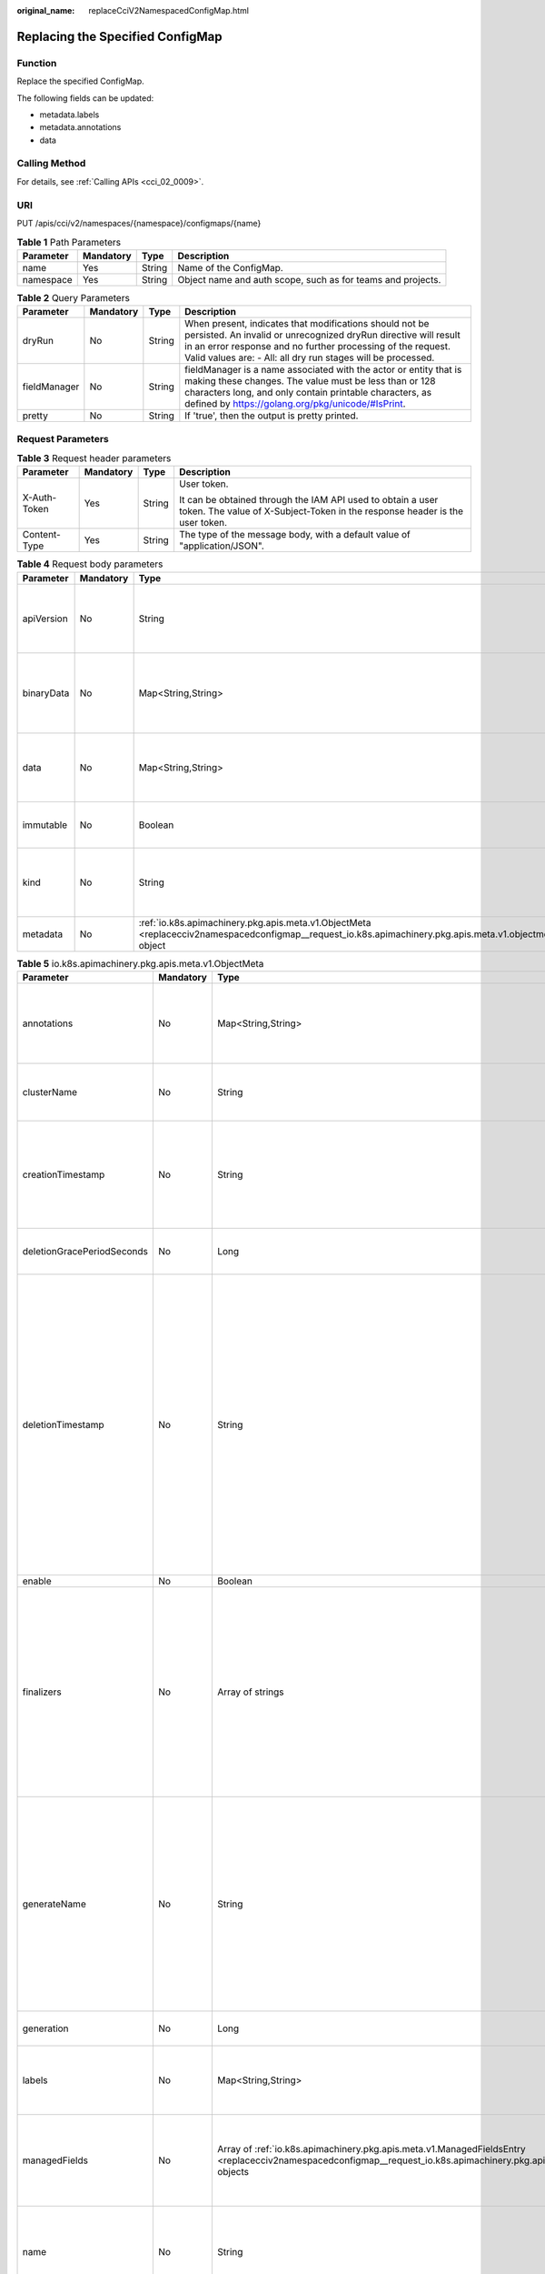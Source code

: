 :original_name: replaceCciV2NamespacedConfigMap.html

.. _replaceCciV2NamespacedConfigMap:

Replacing the Specified ConfigMap
=================================

Function
--------

Replace the specified ConfigMap.

The following fields can be updated:

-  metadata.labels
-  metadata.annotations
-  data

Calling Method
--------------

For details, see :ref:`Calling APIs <cci_02_0009>`.

URI
---

PUT /apis/cci/v2/namespaces/{namespace}/configmaps/{name}

.. table:: **Table 1** Path Parameters

   +-----------+-----------+--------+-------------------------------------------------------------+
   | Parameter | Mandatory | Type   | Description                                                 |
   +===========+===========+========+=============================================================+
   | name      | Yes       | String | Name of the ConfigMap.                                      |
   +-----------+-----------+--------+-------------------------------------------------------------+
   | namespace | Yes       | String | Object name and auth scope, such as for teams and projects. |
   +-----------+-----------+--------+-------------------------------------------------------------+

.. table:: **Table 2** Query Parameters

   +--------------+-----------+--------+-----------------------------------------------------------------------------------------------------------------------------------------------------------------------------------------------------------------------------------------------------------+
   | Parameter    | Mandatory | Type   | Description                                                                                                                                                                                                                                               |
   +==============+===========+========+===========================================================================================================================================================================================================================================================+
   | dryRun       | No        | String | When present, indicates that modifications should not be persisted. An invalid or unrecognized dryRun directive will result in an error response and no further processing of the request. Valid values are: - All: all dry run stages will be processed. |
   +--------------+-----------+--------+-----------------------------------------------------------------------------------------------------------------------------------------------------------------------------------------------------------------------------------------------------------+
   | fieldManager | No        | String | fieldManager is a name associated with the actor or entity that is making these changes. The value must be less than or 128 characters long, and only contain printable characters, as defined by https://golang.org/pkg/unicode/#IsPrint.                |
   +--------------+-----------+--------+-----------------------------------------------------------------------------------------------------------------------------------------------------------------------------------------------------------------------------------------------------------+
   | pretty       | No        | String | If 'true', then the output is pretty printed.                                                                                                                                                                                                             |
   +--------------+-----------+--------+-----------------------------------------------------------------------------------------------------------------------------------------------------------------------------------------------------------------------------------------------------------+

Request Parameters
------------------

.. table:: **Table 3** Request header parameters

   +-----------------+-----------------+-----------------+--------------------------------------------------------------------------------------------------------------------------------------------+
   | Parameter       | Mandatory       | Type            | Description                                                                                                                                |
   +=================+=================+=================+============================================================================================================================================+
   | X-Auth-Token    | Yes             | String          | User token.                                                                                                                                |
   |                 |                 |                 |                                                                                                                                            |
   |                 |                 |                 | It can be obtained through the IAM API used to obtain a user token. The value of X-Subject-Token in the response header is the user token. |
   +-----------------+-----------------+-----------------+--------------------------------------------------------------------------------------------------------------------------------------------+
   | Content-Type    | Yes             | String          | The type of the message body, with a default value of "application/JSON".                                                                  |
   +-----------------+-----------------+-----------------+--------------------------------------------------------------------------------------------------------------------------------------------+

.. table:: **Table 4** Request body parameters

   +------------+-----------+----------------------------------------------------------------------------------------------------------------------------------------------------------+-----------------------------------------------------------------------------------------------------------------------------------------------------------------------------------------------------------------------------------------------------------------------------------------------------------------------------------------------------------------------+
   | Parameter  | Mandatory | Type                                                                                                                                                     | Description                                                                                                                                                                                                                                                                                                                                                           |
   +============+===========+==========================================================================================================================================================+=======================================================================================================================================================================================================================================================================================================================================================================+
   | apiVersion | No        | String                                                                                                                                                   | APIVersion defines the versioned schema of this representation of an object. Servers should convert recognized schemas to the latest internal value, and may reject unrecognized values. More info: https://git.k8s.io/community/contributors/devel/sig-architecture/api-conventions.md#resources                                                                     |
   +------------+-----------+----------------------------------------------------------------------------------------------------------------------------------------------------------+-----------------------------------------------------------------------------------------------------------------------------------------------------------------------------------------------------------------------------------------------------------------------------------------------------------------------------------------------------------------------+
   | binaryData | No        | Map<String,String>                                                                                                                                       | BinaryData contains the binary data. Each key must consist of alphanumeric characters, '-', '_' or '.'. BinaryData can contain byte sequences that are not in the UTF-8 range. The keys stored in BinaryData must not overlap with the ones in the Data field, this is enforced during validation process. Using this field will require 1.10+ apiserver and kubelet. |
   +------------+-----------+----------------------------------------------------------------------------------------------------------------------------------------------------------+-----------------------------------------------------------------------------------------------------------------------------------------------------------------------------------------------------------------------------------------------------------------------------------------------------------------------------------------------------------------------+
   | data       | No        | Map<String,String>                                                                                                                                       | Data contains the configuration data. Each key must consist of alphanumeric characters, '-', '_' or '.'. Values with non-UTF-8 byte sequences must use the BinaryData field. The keys stored in Data must not overlap with the keys in the BinaryData field, this is enforced during validation process.                                                              |
   +------------+-----------+----------------------------------------------------------------------------------------------------------------------------------------------------------+-----------------------------------------------------------------------------------------------------------------------------------------------------------------------------------------------------------------------------------------------------------------------------------------------------------------------------------------------------------------------+
   | immutable  | No        | Boolean                                                                                                                                                  | Immutable, if set to true, ensures that data stored in the ConfigMap cannot be updated (only object metadata can be modified). If not set to true, the field can be modified at any time. Defaulted to nil.                                                                                                                                                           |
   +------------+-----------+----------------------------------------------------------------------------------------------------------------------------------------------------------+-----------------------------------------------------------------------------------------------------------------------------------------------------------------------------------------------------------------------------------------------------------------------------------------------------------------------------------------------------------------------+
   | kind       | No        | String                                                                                                                                                   | Kind is a string value representing the REST resource this object represents. Servers may infer this from the endpoint the client submits requests to. Cannot be updated. In CamelCase. More info: https://git.k8s.io/community/contributors/devel/sig-architecture/api-conventions.md#types-kinds                                                                    |
   +------------+-----------+----------------------------------------------------------------------------------------------------------------------------------------------------------+-----------------------------------------------------------------------------------------------------------------------------------------------------------------------------------------------------------------------------------------------------------------------------------------------------------------------------------------------------------------------+
   | metadata   | No        | :ref:`io.k8s.apimachinery.pkg.apis.meta.v1.ObjectMeta <replacecciv2namespacedconfigmap__request_io.k8s.apimachinery.pkg.apis.meta.v1.objectmeta>` object | Standard object's metadata. More info: https://git.k8s.io/community/contributors/devel/sig-architecture/api-conventions.md#metadata                                                                                                                                                                                                                                   |
   +------------+-----------+----------------------------------------------------------------------------------------------------------------------------------------------------------+-----------------------------------------------------------------------------------------------------------------------------------------------------------------------------------------------------------------------------------------------------------------------------------------------------------------------------------------------------------------------+

.. _replacecciv2namespacedconfigmap__request_io.k8s.apimachinery.pkg.apis.meta.v1.objectmeta:

.. table:: **Table 5** io.k8s.apimachinery.pkg.apis.meta.v1.ObjectMeta

   +----------------------------+-----------------+------------------------------------------------------------------------------------------------------------------------------------------------------------------------------------+---------------------------------------------------------------------------------------------------------------------------------------------------------------------------------------------------------------------------------------------------------------------------------------------------------------------------------------------------------------------------------------------------------------------------------------------------------------------------------------------------------------------------------------------------------------------------------------------------------------------------------------------------------------------------------------------------------------------------------------------------------------------------------------------------------------------------------------------------------------------------------------------------------------------------------------------------------------------------------------------------------------------------------------------------------------------------------------------------------------------------------------------------------------------------------------------------------------------------------+
   | Parameter                  | Mandatory       | Type                                                                                                                                                                               | Description                                                                                                                                                                                                                                                                                                                                                                                                                                                                                                                                                                                                                                                                                                                                                                                                                                                                                                                                                                                                                                                                                                                                                                                                                     |
   +============================+=================+====================================================================================================================================================================================+=================================================================================================================================================================================================================================================================================================================================================================================================================================================================================================================================================================================================================================================================================================================================================================================================================================================================================================================================================================================================================================================================================================================================================================================================================================+
   | annotations                | No              | Map<String,String>                                                                                                                                                                 | Annotations is an unstructured key value map stored with a resource that may be set by external tools to store and retrieve arbitrary metadata. They are not queryable and should be preserved when modifying objects. More info: https://kubernetes.io/docs/concepts/overview/working-with-objects/annotations/                                                                                                                                                                                                                                                                                                                                                                                                                                                                                                                                                                                                                                                                                                                                                                                                                                                                                                                |
   +----------------------------+-----------------+------------------------------------------------------------------------------------------------------------------------------------------------------------------------------------+---------------------------------------------------------------------------------------------------------------------------------------------------------------------------------------------------------------------------------------------------------------------------------------------------------------------------------------------------------------------------------------------------------------------------------------------------------------------------------------------------------------------------------------------------------------------------------------------------------------------------------------------------------------------------------------------------------------------------------------------------------------------------------------------------------------------------------------------------------------------------------------------------------------------------------------------------------------------------------------------------------------------------------------------------------------------------------------------------------------------------------------------------------------------------------------------------------------------------------+
   | clusterName                | No              | String                                                                                                                                                                             | The name of the cluster which the object belongs to. This is used to distinguish resources with same name and namespace in different clusters. This field is not set anywhere right now and apiserver is going to ignore it if set in create or update request.                                                                                                                                                                                                                                                                                                                                                                                                                                                                                                                                                                                                                                                                                                                                                                                                                                                                                                                                                                 |
   +----------------------------+-----------------+------------------------------------------------------------------------------------------------------------------------------------------------------------------------------------+---------------------------------------------------------------------------------------------------------------------------------------------------------------------------------------------------------------------------------------------------------------------------------------------------------------------------------------------------------------------------------------------------------------------------------------------------------------------------------------------------------------------------------------------------------------------------------------------------------------------------------------------------------------------------------------------------------------------------------------------------------------------------------------------------------------------------------------------------------------------------------------------------------------------------------------------------------------------------------------------------------------------------------------------------------------------------------------------------------------------------------------------------------------------------------------------------------------------------------+
   | creationTimestamp          | No              | String                                                                                                                                                                             | CreationTimestamp is a timestamp representing the server time when this object was created. It is not guaranteed to be set in happens-before order across separate operations. Clients may not set this value. It is represented in RFC3339 form and is in UTC.                                                                                                                                                                                                                                                                                                                                                                                                                                                                                                                                                                                                                                                                                                                                                                                                                                                                                                                                                                 |
   |                            |                 |                                                                                                                                                                                    |                                                                                                                                                                                                                                                                                                                                                                                                                                                                                                                                                                                                                                                                                                                                                                                                                                                                                                                                                                                                                                                                                                                                                                                                                                 |
   |                            |                 |                                                                                                                                                                                    | Populated by the system. Read-only. Null for lists. More info: https://git.k8s.io/community/contributors/devel/sig-architecture/api-conventions.md#metadata                                                                                                                                                                                                                                                                                                                                                                                                                                                                                                                                                                                                                                                                                                                                                                                                                                                                                                                                                                                                                                                                     |
   +----------------------------+-----------------+------------------------------------------------------------------------------------------------------------------------------------------------------------------------------------+---------------------------------------------------------------------------------------------------------------------------------------------------------------------------------------------------------------------------------------------------------------------------------------------------------------------------------------------------------------------------------------------------------------------------------------------------------------------------------------------------------------------------------------------------------------------------------------------------------------------------------------------------------------------------------------------------------------------------------------------------------------------------------------------------------------------------------------------------------------------------------------------------------------------------------------------------------------------------------------------------------------------------------------------------------------------------------------------------------------------------------------------------------------------------------------------------------------------------------+
   | deletionGracePeriodSeconds | No              | Long                                                                                                                                                                               | Number of seconds allowed for this object to gracefully terminate before it will be removed from the system. Only set when deletionTimestamp is also set. May only be shortened. Read-only.                                                                                                                                                                                                                                                                                                                                                                                                                                                                                                                                                                                                                                                                                                                                                                                                                                                                                                                                                                                                                                     |
   +----------------------------+-----------------+------------------------------------------------------------------------------------------------------------------------------------------------------------------------------------+---------------------------------------------------------------------------------------------------------------------------------------------------------------------------------------------------------------------------------------------------------------------------------------------------------------------------------------------------------------------------------------------------------------------------------------------------------------------------------------------------------------------------------------------------------------------------------------------------------------------------------------------------------------------------------------------------------------------------------------------------------------------------------------------------------------------------------------------------------------------------------------------------------------------------------------------------------------------------------------------------------------------------------------------------------------------------------------------------------------------------------------------------------------------------------------------------------------------------------+
   | deletionTimestamp          | No              | String                                                                                                                                                                             | DeletionTimestamp is RFC 3339 date and time at which this resource will be deleted. This field is set by the server when a graceful deletion is requested by the user, and is not directly settable by a client. The resource is expected to be deleted (no longer visible from resource lists, and not reachable by name) after the time in this field, once the finalizers list is empty. As long as the finalizers list contains items, deletion is blocked. Once the deletionTimestamp is set, this value may not be unset or be set further into the future, although it may be shortened or the resource may be deleted prior to this time. For example, a user may request that a pod is deleted in 30 seconds. The Kubelet will react by sending a graceful termination signal to the containers in the pod. After that 30 seconds, the Kubelet will send a hard termination signal (SIGKILL) to the container and after cleanup, remove the pod from the API. In the presence of network partitions, this object may still exist after this timestamp, until an administrator or automated process can determine the resource is fully terminated. If not set, graceful deletion of the object has not been requested. |
   |                            |                 |                                                                                                                                                                                    |                                                                                                                                                                                                                                                                                                                                                                                                                                                                                                                                                                                                                                                                                                                                                                                                                                                                                                                                                                                                                                                                                                                                                                                                                                 |
   |                            |                 |                                                                                                                                                                                    | Populated by the system when a graceful deletion is requested. Read-only. More info: https://git.k8s.io/community/contributors/devel/sig-architecture/api-conventions.md#metadata                                                                                                                                                                                                                                                                                                                                                                                                                                                                                                                                                                                                                                                                                                                                                                                                                                                                                                                                                                                                                                               |
   +----------------------------+-----------------+------------------------------------------------------------------------------------------------------------------------------------------------------------------------------------+---------------------------------------------------------------------------------------------------------------------------------------------------------------------------------------------------------------------------------------------------------------------------------------------------------------------------------------------------------------------------------------------------------------------------------------------------------------------------------------------------------------------------------------------------------------------------------------------------------------------------------------------------------------------------------------------------------------------------------------------------------------------------------------------------------------------------------------------------------------------------------------------------------------------------------------------------------------------------------------------------------------------------------------------------------------------------------------------------------------------------------------------------------------------------------------------------------------------------------+
   | enable                     | No              | Boolean                                                                                                                                                                            | Enable identifies whether the resource is available.                                                                                                                                                                                                                                                                                                                                                                                                                                                                                                                                                                                                                                                                                                                                                                                                                                                                                                                                                                                                                                                                                                                                                                            |
   +----------------------------+-----------------+------------------------------------------------------------------------------------------------------------------------------------------------------------------------------------+---------------------------------------------------------------------------------------------------------------------------------------------------------------------------------------------------------------------------------------------------------------------------------------------------------------------------------------------------------------------------------------------------------------------------------------------------------------------------------------------------------------------------------------------------------------------------------------------------------------------------------------------------------------------------------------------------------------------------------------------------------------------------------------------------------------------------------------------------------------------------------------------------------------------------------------------------------------------------------------------------------------------------------------------------------------------------------------------------------------------------------------------------------------------------------------------------------------------------------+
   | finalizers                 | No              | Array of strings                                                                                                                                                                   | Must be empty before the object is deleted from the registry.                                                                                                                                                                                                                                                                                                                                                                                                                                                                                                                                                                                                                                                                                                                                                                                                                                                                                                                                                                                                                                                                                                                                                                   |
   |                            |                 |                                                                                                                                                                                    |                                                                                                                                                                                                                                                                                                                                                                                                                                                                                                                                                                                                                                                                                                                                                                                                                                                                                                                                                                                                                                                                                                                                                                                                                                 |
   |                            |                 |                                                                                                                                                                                    | Each entry is an identifier for the responsible component that will remove the entry from the list. If the deletionTimestamp of the object is non-nil, entries in this list can only be removed. Finalizers may be processed and removed in any order. Order is NOT enforced because it introduces significant risk of stuck finalizers. finalizers is a shared field, any actor with permission can reorder it. If the finalizer list is processed in order, then this can lead to a situation in which the component responsible for the first finalizer in the list is waiting for a signal (field value, external system, or other) produced by a component responsible for a finalizer later in the list, resulting in a deadlock. Without enforced ordering finalizers are free to order amongst themselves and are not vulnerable to ordering changes in the list.                                                                                                                                                                                                                                                                                                                                                       |
   +----------------------------+-----------------+------------------------------------------------------------------------------------------------------------------------------------------------------------------------------------+---------------------------------------------------------------------------------------------------------------------------------------------------------------------------------------------------------------------------------------------------------------------------------------------------------------------------------------------------------------------------------------------------------------------------------------------------------------------------------------------------------------------------------------------------------------------------------------------------------------------------------------------------------------------------------------------------------------------------------------------------------------------------------------------------------------------------------------------------------------------------------------------------------------------------------------------------------------------------------------------------------------------------------------------------------------------------------------------------------------------------------------------------------------------------------------------------------------------------------+
   | generateName               | No              | String                                                                                                                                                                             | GenerateName is an optional prefix, used by the server, to generate a unique name ONLY IF the Name field has not been provided. If this field is used, the name returned to the client will be different than the name passed. This value will also be combined with a unique suffix. The provided value has the same validation rules as the Name field, and may be truncated by the length of the suffix required to make the value unique on the server.                                                                                                                                                                                                                                                                                                                                                                                                                                                                                                                                                                                                                                                                                                                                                                     |
   |                            |                 |                                                                                                                                                                                    |                                                                                                                                                                                                                                                                                                                                                                                                                                                                                                                                                                                                                                                                                                                                                                                                                                                                                                                                                                                                                                                                                                                                                                                                                                 |
   |                            |                 |                                                                                                                                                                                    | If this field is specified and the generated name exists, the server will NOT return a 409 - instead, it will either return 201 Created or 500 with Reason ServerTimeout indicating a unique name could not be found in the time allotted, and the client should retry (optionally after the time indicated in the Retry-After header).                                                                                                                                                                                                                                                                                                                                                                                                                                                                                                                                                                                                                                                                                                                                                                                                                                                                                         |
   |                            |                 |                                                                                                                                                                                    |                                                                                                                                                                                                                                                                                                                                                                                                                                                                                                                                                                                                                                                                                                                                                                                                                                                                                                                                                                                                                                                                                                                                                                                                                                 |
   |                            |                 |                                                                                                                                                                                    | Applied only if Name is not specified. More info: https://git.k8s.io/community/contributors/devel/sig-architecture/api-conventions.md#idempotency                                                                                                                                                                                                                                                                                                                                                                                                                                                                                                                                                                                                                                                                                                                                                                                                                                                                                                                                                                                                                                                                               |
   +----------------------------+-----------------+------------------------------------------------------------------------------------------------------------------------------------------------------------------------------------+---------------------------------------------------------------------------------------------------------------------------------------------------------------------------------------------------------------------------------------------------------------------------------------------------------------------------------------------------------------------------------------------------------------------------------------------------------------------------------------------------------------------------------------------------------------------------------------------------------------------------------------------------------------------------------------------------------------------------------------------------------------------------------------------------------------------------------------------------------------------------------------------------------------------------------------------------------------------------------------------------------------------------------------------------------------------------------------------------------------------------------------------------------------------------------------------------------------------------------+
   | generation                 | No              | Long                                                                                                                                                                               | A sequence number representing a specific generation of the desired state. Populated by the system. Read-only.                                                                                                                                                                                                                                                                                                                                                                                                                                                                                                                                                                                                                                                                                                                                                                                                                                                                                                                                                                                                                                                                                                                  |
   +----------------------------+-----------------+------------------------------------------------------------------------------------------------------------------------------------------------------------------------------------+---------------------------------------------------------------------------------------------------------------------------------------------------------------------------------------------------------------------------------------------------------------------------------------------------------------------------------------------------------------------------------------------------------------------------------------------------------------------------------------------------------------------------------------------------------------------------------------------------------------------------------------------------------------------------------------------------------------------------------------------------------------------------------------------------------------------------------------------------------------------------------------------------------------------------------------------------------------------------------------------------------------------------------------------------------------------------------------------------------------------------------------------------------------------------------------------------------------------------------+
   | labels                     | No              | Map<String,String>                                                                                                                                                                 | Map of string keys and values that can be used to organize and categorize (scope and select) objects. May match selectors of replication controllers and services. More info: https://kubernetes.io/docs/concepts/overview/working-with-objects/labels/                                                                                                                                                                                                                                                                                                                                                                                                                                                                                                                                                                                                                                                                                                                                                                                                                                                                                                                                                                         |
   +----------------------------+-----------------+------------------------------------------------------------------------------------------------------------------------------------------------------------------------------------+---------------------------------------------------------------------------------------------------------------------------------------------------------------------------------------------------------------------------------------------------------------------------------------------------------------------------------------------------------------------------------------------------------------------------------------------------------------------------------------------------------------------------------------------------------------------------------------------------------------------------------------------------------------------------------------------------------------------------------------------------------------------------------------------------------------------------------------------------------------------------------------------------------------------------------------------------------------------------------------------------------------------------------------------------------------------------------------------------------------------------------------------------------------------------------------------------------------------------------+
   | managedFields              | No              | Array of :ref:`io.k8s.apimachinery.pkg.apis.meta.v1.ManagedFieldsEntry <replacecciv2namespacedconfigmap__request_io.k8s.apimachinery.pkg.apis.meta.v1.managedfieldsentry>` objects | ManagedFields maps workflow-id and version to the set of fields that are managed by that workflow. This is mostly for internal housekeeping, and users typically shouldn't need to set or understand this field. A workflow can be the user's name, a controller's name, or the name of a specific apply path like "ci-cd". The set of fields is always in the version that the workflow used when modifying the object.                                                                                                                                                                                                                                                                                                                                                                                                                                                                                                                                                                                                                                                                                                                                                                                                        |
   +----------------------------+-----------------+------------------------------------------------------------------------------------------------------------------------------------------------------------------------------------+---------------------------------------------------------------------------------------------------------------------------------------------------------------------------------------------------------------------------------------------------------------------------------------------------------------------------------------------------------------------------------------------------------------------------------------------------------------------------------------------------------------------------------------------------------------------------------------------------------------------------------------------------------------------------------------------------------------------------------------------------------------------------------------------------------------------------------------------------------------------------------------------------------------------------------------------------------------------------------------------------------------------------------------------------------------------------------------------------------------------------------------------------------------------------------------------------------------------------------+
   | name                       | No              | String                                                                                                                                                                             | Name must be unique within a namespace. Is required when creating resources, although some resources may allow a client to request the generation of an appropriate name automatically. Name is primarily intended for creation idempotence and configuration definition. Cannot be updated. More info: https://kubernetes.io/docs/concepts/overview/working-with-objects/names/#names                                                                                                                                                                                                                                                                                                                                                                                                                                                                                                                                                                                                                                                                                                                                                                                                                                          |
   +----------------------------+-----------------+------------------------------------------------------------------------------------------------------------------------------------------------------------------------------------+---------------------------------------------------------------------------------------------------------------------------------------------------------------------------------------------------------------------------------------------------------------------------------------------------------------------------------------------------------------------------------------------------------------------------------------------------------------------------------------------------------------------------------------------------------------------------------------------------------------------------------------------------------------------------------------------------------------------------------------------------------------------------------------------------------------------------------------------------------------------------------------------------------------------------------------------------------------------------------------------------------------------------------------------------------------------------------------------------------------------------------------------------------------------------------------------------------------------------------+
   | namespace                  | No              | String                                                                                                                                                                             | Namespace defines the space within which each name must be unique. An empty namespace is equivalent to the "default" namespace, but "default" is the canonical representation. Not all objects are required to be scoped to a namespace - the value of this field for those objects will be empty.                                                                                                                                                                                                                                                                                                                                                                                                                                                                                                                                                                                                                                                                                                                                                                                                                                                                                                                              |
   |                            |                 |                                                                                                                                                                                    |                                                                                                                                                                                                                                                                                                                                                                                                                                                                                                                                                                                                                                                                                                                                                                                                                                                                                                                                                                                                                                                                                                                                                                                                                                 |
   |                            |                 |                                                                                                                                                                                    | Must be a DNS_LABEL. Cannot be updated. More info: https://kubernetes.io/docs/concepts/overview/working-with-objects/namespaces/                                                                                                                                                                                                                                                                                                                                                                                                                                                                                                                                                                                                                                                                                                                                                                                                                                                                                                                                                                                                                                                                                                |
   +----------------------------+-----------------+------------------------------------------------------------------------------------------------------------------------------------------------------------------------------------+---------------------------------------------------------------------------------------------------------------------------------------------------------------------------------------------------------------------------------------------------------------------------------------------------------------------------------------------------------------------------------------------------------------------------------------------------------------------------------------------------------------------------------------------------------------------------------------------------------------------------------------------------------------------------------------------------------------------------------------------------------------------------------------------------------------------------------------------------------------------------------------------------------------------------------------------------------------------------------------------------------------------------------------------------------------------------------------------------------------------------------------------------------------------------------------------------------------------------------+
   | ownerReferences            | No              | Array of :ref:`io.k8s.apimachinery.pkg.apis.meta.v1.OwnerReference <replacecciv2namespacedconfigmap__request_io.k8s.apimachinery.pkg.apis.meta.v1.ownerreference>` objects         | List of objects depended by this object. If ALL objects in the list have been deleted, this object will be garbage collected. If this object is managed by a controller, then an entry in this list will point to this controller, with the controller field set to true. There cannot be more than one managing controller.                                                                                                                                                                                                                                                                                                                                                                                                                                                                                                                                                                                                                                                                                                                                                                                                                                                                                                    |
   +----------------------------+-----------------+------------------------------------------------------------------------------------------------------------------------------------------------------------------------------------+---------------------------------------------------------------------------------------------------------------------------------------------------------------------------------------------------------------------------------------------------------------------------------------------------------------------------------------------------------------------------------------------------------------------------------------------------------------------------------------------------------------------------------------------------------------------------------------------------------------------------------------------------------------------------------------------------------------------------------------------------------------------------------------------------------------------------------------------------------------------------------------------------------------------------------------------------------------------------------------------------------------------------------------------------------------------------------------------------------------------------------------------------------------------------------------------------------------------------------+
   | resourceVersion            | No              | String                                                                                                                                                                             | An opaque value that represents the internal version of this object that can be used by clients to determine when objects have changed. May be used for optimistic concurrency, change detection, and the watch operation on a resource or set of resources. Clients must treat these values as opaque and passed unmodified back to the server. They may only be valid for a particular resource or set of resources.                                                                                                                                                                                                                                                                                                                                                                                                                                                                                                                                                                                                                                                                                                                                                                                                          |
   |                            |                 |                                                                                                                                                                                    |                                                                                                                                                                                                                                                                                                                                                                                                                                                                                                                                                                                                                                                                                                                                                                                                                                                                                                                                                                                                                                                                                                                                                                                                                                 |
   |                            |                 |                                                                                                                                                                                    | Populated by the system. Read-only. Value must be treated as opaque by clients and . More info: https://git.k8s.io/community/contributors/devel/sig-architecture/api-conventions.md#concurrency-control-and-consistency                                                                                                                                                                                                                                                                                                                                                                                                                                                                                                                                                                                                                                                                                                                                                                                                                                                                                                                                                                                                         |
   +----------------------------+-----------------+------------------------------------------------------------------------------------------------------------------------------------------------------------------------------------+---------------------------------------------------------------------------------------------------------------------------------------------------------------------------------------------------------------------------------------------------------------------------------------------------------------------------------------------------------------------------------------------------------------------------------------------------------------------------------------------------------------------------------------------------------------------------------------------------------------------------------------------------------------------------------------------------------------------------------------------------------------------------------------------------------------------------------------------------------------------------------------------------------------------------------------------------------------------------------------------------------------------------------------------------------------------------------------------------------------------------------------------------------------------------------------------------------------------------------+
   | selfLink                   | No              | String                                                                                                                                                                             | SelfLink is a URL representing this object. Populated by the system. Read-only.                                                                                                                                                                                                                                                                                                                                                                                                                                                                                                                                                                                                                                                                                                                                                                                                                                                                                                                                                                                                                                                                                                                                                 |
   |                            |                 |                                                                                                                                                                                    |                                                                                                                                                                                                                                                                                                                                                                                                                                                                                                                                                                                                                                                                                                                                                                                                                                                                                                                                                                                                                                                                                                                                                                                                                                 |
   |                            |                 |                                                                                                                                                                                    | DEPRECATED Kubernetes will stop propagating this field in 1.20 release and the field is planned to be removed in 1.21 release.                                                                                                                                                                                                                                                                                                                                                                                                                                                                                                                                                                                                                                                                                                                                                                                                                                                                                                                                                                                                                                                                                                  |
   +----------------------------+-----------------+------------------------------------------------------------------------------------------------------------------------------------------------------------------------------------+---------------------------------------------------------------------------------------------------------------------------------------------------------------------------------------------------------------------------------------------------------------------------------------------------------------------------------------------------------------------------------------------------------------------------------------------------------------------------------------------------------------------------------------------------------------------------------------------------------------------------------------------------------------------------------------------------------------------------------------------------------------------------------------------------------------------------------------------------------------------------------------------------------------------------------------------------------------------------------------------------------------------------------------------------------------------------------------------------------------------------------------------------------------------------------------------------------------------------------+
   | uid                        | No              | String                                                                                                                                                                             | UID is the unique in time and space value for this object. It is typically generated by the server on successful creation of a resource and is not allowed to change on PUT operations.                                                                                                                                                                                                                                                                                                                                                                                                                                                                                                                                                                                                                                                                                                                                                                                                                                                                                                                                                                                                                                         |
   |                            |                 |                                                                                                                                                                                    |                                                                                                                                                                                                                                                                                                                                                                                                                                                                                                                                                                                                                                                                                                                                                                                                                                                                                                                                                                                                                                                                                                                                                                                                                                 |
   |                            |                 |                                                                                                                                                                                    | Populated by the system. Read-only. More info: https://kubernetes.io/docs/concepts/overview/working-with-objects/names/#uids                                                                                                                                                                                                                                                                                                                                                                                                                                                                                                                                                                                                                                                                                                                                                                                                                                                                                                                                                                                                                                                                                                    |
   +----------------------------+-----------------+------------------------------------------------------------------------------------------------------------------------------------------------------------------------------------+---------------------------------------------------------------------------------------------------------------------------------------------------------------------------------------------------------------------------------------------------------------------------------------------------------------------------------------------------------------------------------------------------------------------------------------------------------------------------------------------------------------------------------------------------------------------------------------------------------------------------------------------------------------------------------------------------------------------------------------------------------------------------------------------------------------------------------------------------------------------------------------------------------------------------------------------------------------------------------------------------------------------------------------------------------------------------------------------------------------------------------------------------------------------------------------------------------------------------------+

.. _replacecciv2namespacedconfigmap__request_io.k8s.apimachinery.pkg.apis.meta.v1.managedfieldsentry:

.. table:: **Table 6** io.k8s.apimachinery.pkg.apis.meta.v1.ManagedFieldsEntry

   +------------+-----------+--------+-----------------------------------------------------------------------------------------------------------------------------------------------------------------------------------------------------------------------------------------------------------+
   | Parameter  | Mandatory | Type   | Description                                                                                                                                                                                                                                               |
   +============+===========+========+===========================================================================================================================================================================================================================================================+
   | apiVersion | No        | String | APIVersion defines the version of this resource that this field set applies to. The format is "group/version" just like the top-level APIVersion field. It is necessary to track the version of a field set because it cannot be automatically converted. |
   +------------+-----------+--------+-----------------------------------------------------------------------------------------------------------------------------------------------------------------------------------------------------------------------------------------------------------+
   | fieldsType | No        | String | FieldsType is the discriminator for the different fields format and version. There is currently only one possible value: "FieldsV1"                                                                                                                       |
   +------------+-----------+--------+-----------------------------------------------------------------------------------------------------------------------------------------------------------------------------------------------------------------------------------------------------------+
   | fieldsV1   | No        | Object | FieldsV1 holds the first JSON version format as described in the "FieldsV1" type.                                                                                                                                                                         |
   +------------+-----------+--------+-----------------------------------------------------------------------------------------------------------------------------------------------------------------------------------------------------------------------------------------------------------+
   | manager    | No        | String | Manager is an identifier of the workflow managing these fields.                                                                                                                                                                                           |
   +------------+-----------+--------+-----------------------------------------------------------------------------------------------------------------------------------------------------------------------------------------------------------------------------------------------------------+
   | operation  | No        | String | Operation is the type of operation which lead to this ManagedFieldsEntry being created. The only valid values for this field are 'Apply' and 'Update'.                                                                                                    |
   +------------+-----------+--------+-----------------------------------------------------------------------------------------------------------------------------------------------------------------------------------------------------------------------------------------------------------+
   | time       | No        | String | Time is timestamp of when these fields were set. It should always be empty if Operation is 'Apply'.                                                                                                                                                       |
   +------------+-----------+--------+-----------------------------------------------------------------------------------------------------------------------------------------------------------------------------------------------------------------------------------------------------------+

.. _replacecciv2namespacedconfigmap__request_io.k8s.apimachinery.pkg.apis.meta.v1.ownerreference:

.. table:: **Table 7** io.k8s.apimachinery.pkg.apis.meta.v1.OwnerReference

   +--------------------+-----------+---------+----------------------------------------------------------------------------------------------------------------------------------------------------------------------------------------------------------------------------------------------------------------------------------------------------------+
   | Parameter          | Mandatory | Type    | Description                                                                                                                                                                                                                                                                                              |
   +====================+===========+=========+==========================================================================================================================================================================================================================================================================================================+
   | apiVersion         | Yes       | String  | API version of the referent.                                                                                                                                                                                                                                                                             |
   +--------------------+-----------+---------+----------------------------------------------------------------------------------------------------------------------------------------------------------------------------------------------------------------------------------------------------------------------------------------------------------+
   | blockOwnerDeletion | No        | Boolean | If true, AND if the owner has the "foregroundDeletion" finalizer, then the owner cannot be deleted from the key-value store until this reference is removed. Defaults to false. To set this field, a user needs "delete" permission of the owner, otherwise 422 (Unprocessable Entity) will be returned. |
   +--------------------+-----------+---------+----------------------------------------------------------------------------------------------------------------------------------------------------------------------------------------------------------------------------------------------------------------------------------------------------------+
   | controller         | No        | Boolean | If true, this reference points to the managing controller.                                                                                                                                                                                                                                               |
   +--------------------+-----------+---------+----------------------------------------------------------------------------------------------------------------------------------------------------------------------------------------------------------------------------------------------------------------------------------------------------------+
   | kind               | Yes       | String  | Kind of the referent. More info: https://git.k8s.io/community/contributors/devel/sig-architecture/api-conventions.md#types-kinds                                                                                                                                                                         |
   +--------------------+-----------+---------+----------------------------------------------------------------------------------------------------------------------------------------------------------------------------------------------------------------------------------------------------------------------------------------------------------+
   | name               | Yes       | String  | Name of the referent. More info: https://kubernetes.io/docs/concepts/overview/working-with-objects/names/#names                                                                                                                                                                                          |
   +--------------------+-----------+---------+----------------------------------------------------------------------------------------------------------------------------------------------------------------------------------------------------------------------------------------------------------------------------------------------------------+
   | uid                | Yes       | String  | UID of the referent. More info: https://kubernetes.io/docs/concepts/overview/working-with-objects/names/#uids                                                                                                                                                                                            |
   +--------------------+-----------+---------+----------------------------------------------------------------------------------------------------------------------------------------------------------------------------------------------------------------------------------------------------------------------------------------------------------+

Response Parameters
-------------------

**Status code: 200**

.. table:: **Table 8** Response body parameters

   +------------+-----------------------------------------------------------------------------------------------------------------------------------------------------------+-----------------------------------------------------------------------------------------------------------------------------------------------------------------------------------------------------------------------------------------------------------------------------------------------------------------------------------------------------------------------+
   | Parameter  | Type                                                                                                                                                      | Description                                                                                                                                                                                                                                                                                                                                                           |
   +============+===========================================================================================================================================================+=======================================================================================================================================================================================================================================================================================================================================================================+
   | apiVersion | String                                                                                                                                                    | APIVersion defines the versioned schema of this representation of an object. Servers should convert recognized schemas to the latest internal value, and may reject unrecognized values. More info: https://git.k8s.io/community/contributors/devel/sig-architecture/api-conventions.md#resources                                                                     |
   +------------+-----------------------------------------------------------------------------------------------------------------------------------------------------------+-----------------------------------------------------------------------------------------------------------------------------------------------------------------------------------------------------------------------------------------------------------------------------------------------------------------------------------------------------------------------+
   | binaryData | Map<String,String>                                                                                                                                        | BinaryData contains the binary data. Each key must consist of alphanumeric characters, '-', '_' or '.'. BinaryData can contain byte sequences that are not in the UTF-8 range. The keys stored in BinaryData must not overlap with the ones in the Data field, this is enforced during validation process. Using this field will require 1.10+ apiserver and kubelet. |
   +------------+-----------------------------------------------------------------------------------------------------------------------------------------------------------+-----------------------------------------------------------------------------------------------------------------------------------------------------------------------------------------------------------------------------------------------------------------------------------------------------------------------------------------------------------------------+
   | data       | Map<String,String>                                                                                                                                        | Data contains the configuration data. Each key must consist of alphanumeric characters, '-', '_' or '.'. Values with non-UTF-8 byte sequences must use the BinaryData field. The keys stored in Data must not overlap with the keys in the BinaryData field, this is enforced during validation process.                                                              |
   +------------+-----------------------------------------------------------------------------------------------------------------------------------------------------------+-----------------------------------------------------------------------------------------------------------------------------------------------------------------------------------------------------------------------------------------------------------------------------------------------------------------------------------------------------------------------+
   | immutable  | Boolean                                                                                                                                                   | Immutable, if set to true, ensures that data stored in the ConfigMap cannot be updated (only object metadata can be modified). If not set to true, the field can be modified at any time. Defaulted to nil.                                                                                                                                                           |
   +------------+-----------------------------------------------------------------------------------------------------------------------------------------------------------+-----------------------------------------------------------------------------------------------------------------------------------------------------------------------------------------------------------------------------------------------------------------------------------------------------------------------------------------------------------------------+
   | kind       | String                                                                                                                                                    | Kind is a string value representing the REST resource this object represents. Servers may infer this from the endpoint the client submits requests to. Cannot be updated. In CamelCase. More info: https://git.k8s.io/community/contributors/devel/sig-architecture/api-conventions.md#types-kinds                                                                    |
   +------------+-----------------------------------------------------------------------------------------------------------------------------------------------------------+-----------------------------------------------------------------------------------------------------------------------------------------------------------------------------------------------------------------------------------------------------------------------------------------------------------------------------------------------------------------------+
   | metadata   | :ref:`io.k8s.apimachinery.pkg.apis.meta.v1.ObjectMeta <replacecciv2namespacedconfigmap__response_io.k8s.apimachinery.pkg.apis.meta.v1.objectmeta>` object | Standard object's metadata. More info: https://git.k8s.io/community/contributors/devel/sig-architecture/api-conventions.md#metadata                                                                                                                                                                                                                                   |
   +------------+-----------------------------------------------------------------------------------------------------------------------------------------------------------+-----------------------------------------------------------------------------------------------------------------------------------------------------------------------------------------------------------------------------------------------------------------------------------------------------------------------------------------------------------------------+

.. _replacecciv2namespacedconfigmap__response_io.k8s.apimachinery.pkg.apis.meta.v1.objectmeta:

.. table:: **Table 9** io.k8s.apimachinery.pkg.apis.meta.v1.ObjectMeta

   +----------------------------+-------------------------------------------------------------------------------------------------------------------------------------------------------------------------------------+---------------------------------------------------------------------------------------------------------------------------------------------------------------------------------------------------------------------------------------------------------------------------------------------------------------------------------------------------------------------------------------------------------------------------------------------------------------------------------------------------------------------------------------------------------------------------------------------------------------------------------------------------------------------------------------------------------------------------------------------------------------------------------------------------------------------------------------------------------------------------------------------------------------------------------------------------------------------------------------------------------------------------------------------------------------------------------------------------------------------------------------------------------------------------------------------------------------------------------+
   | Parameter                  | Type                                                                                                                                                                                | Description                                                                                                                                                                                                                                                                                                                                                                                                                                                                                                                                                                                                                                                                                                                                                                                                                                                                                                                                                                                                                                                                                                                                                                                                                     |
   +============================+=====================================================================================================================================================================================+=================================================================================================================================================================================================================================================================================================================================================================================================================================================================================================================================================================================================================================================================================================================================================================================================================================================================================================================================================================================================================================================================================================================================================================================================================================+
   | annotations                | Map<String,String>                                                                                                                                                                  | Annotations is an unstructured key value map stored with a resource that may be set by external tools to store and retrieve arbitrary metadata. They are not queryable and should be preserved when modifying objects. More info: https://kubernetes.io/docs/concepts/overview/working-with-objects/annotations/                                                                                                                                                                                                                                                                                                                                                                                                                                                                                                                                                                                                                                                                                                                                                                                                                                                                                                                |
   +----------------------------+-------------------------------------------------------------------------------------------------------------------------------------------------------------------------------------+---------------------------------------------------------------------------------------------------------------------------------------------------------------------------------------------------------------------------------------------------------------------------------------------------------------------------------------------------------------------------------------------------------------------------------------------------------------------------------------------------------------------------------------------------------------------------------------------------------------------------------------------------------------------------------------------------------------------------------------------------------------------------------------------------------------------------------------------------------------------------------------------------------------------------------------------------------------------------------------------------------------------------------------------------------------------------------------------------------------------------------------------------------------------------------------------------------------------------------+
   | clusterName                | String                                                                                                                                                                              | The name of the cluster which the object belongs to. This is used to distinguish resources with same name and namespace in different clusters. This field is not set anywhere right now and apiserver is going to ignore it if set in create or update request.                                                                                                                                                                                                                                                                                                                                                                                                                                                                                                                                                                                                                                                                                                                                                                                                                                                                                                                                                                 |
   +----------------------------+-------------------------------------------------------------------------------------------------------------------------------------------------------------------------------------+---------------------------------------------------------------------------------------------------------------------------------------------------------------------------------------------------------------------------------------------------------------------------------------------------------------------------------------------------------------------------------------------------------------------------------------------------------------------------------------------------------------------------------------------------------------------------------------------------------------------------------------------------------------------------------------------------------------------------------------------------------------------------------------------------------------------------------------------------------------------------------------------------------------------------------------------------------------------------------------------------------------------------------------------------------------------------------------------------------------------------------------------------------------------------------------------------------------------------------+
   | creationTimestamp          | String                                                                                                                                                                              | CreationTimestamp is a timestamp representing the server time when this object was created. It is not guaranteed to be set in happens-before order across separate operations. Clients may not set this value. It is represented in RFC3339 form and is in UTC.                                                                                                                                                                                                                                                                                                                                                                                                                                                                                                                                                                                                                                                                                                                                                                                                                                                                                                                                                                 |
   |                            |                                                                                                                                                                                     |                                                                                                                                                                                                                                                                                                                                                                                                                                                                                                                                                                                                                                                                                                                                                                                                                                                                                                                                                                                                                                                                                                                                                                                                                                 |
   |                            |                                                                                                                                                                                     | Populated by the system. Read-only. Null for lists. More info: https://git.k8s.io/community/contributors/devel/sig-architecture/api-conventions.md#metadata                                                                                                                                                                                                                                                                                                                                                                                                                                                                                                                                                                                                                                                                                                                                                                                                                                                                                                                                                                                                                                                                     |
   +----------------------------+-------------------------------------------------------------------------------------------------------------------------------------------------------------------------------------+---------------------------------------------------------------------------------------------------------------------------------------------------------------------------------------------------------------------------------------------------------------------------------------------------------------------------------------------------------------------------------------------------------------------------------------------------------------------------------------------------------------------------------------------------------------------------------------------------------------------------------------------------------------------------------------------------------------------------------------------------------------------------------------------------------------------------------------------------------------------------------------------------------------------------------------------------------------------------------------------------------------------------------------------------------------------------------------------------------------------------------------------------------------------------------------------------------------------------------+
   | deletionGracePeriodSeconds | Long                                                                                                                                                                                | Number of seconds allowed for this object to gracefully terminate before it will be removed from the system. Only set when deletionTimestamp is also set. May only be shortened. Read-only.                                                                                                                                                                                                                                                                                                                                                                                                                                                                                                                                                                                                                                                                                                                                                                                                                                                                                                                                                                                                                                     |
   +----------------------------+-------------------------------------------------------------------------------------------------------------------------------------------------------------------------------------+---------------------------------------------------------------------------------------------------------------------------------------------------------------------------------------------------------------------------------------------------------------------------------------------------------------------------------------------------------------------------------------------------------------------------------------------------------------------------------------------------------------------------------------------------------------------------------------------------------------------------------------------------------------------------------------------------------------------------------------------------------------------------------------------------------------------------------------------------------------------------------------------------------------------------------------------------------------------------------------------------------------------------------------------------------------------------------------------------------------------------------------------------------------------------------------------------------------------------------+
   | deletionTimestamp          | String                                                                                                                                                                              | DeletionTimestamp is RFC 3339 date and time at which this resource will be deleted. This field is set by the server when a graceful deletion is requested by the user, and is not directly settable by a client. The resource is expected to be deleted (no longer visible from resource lists, and not reachable by name) after the time in this field, once the finalizers list is empty. As long as the finalizers list contains items, deletion is blocked. Once the deletionTimestamp is set, this value may not be unset or be set further into the future, although it may be shortened or the resource may be deleted prior to this time. For example, a user may request that a pod is deleted in 30 seconds. The Kubelet will react by sending a graceful termination signal to the containers in the pod. After that 30 seconds, the Kubelet will send a hard termination signal (SIGKILL) to the container and after cleanup, remove the pod from the API. In the presence of network partitions, this object may still exist after this timestamp, until an administrator or automated process can determine the resource is fully terminated. If not set, graceful deletion of the object has not been requested. |
   |                            |                                                                                                                                                                                     |                                                                                                                                                                                                                                                                                                                                                                                                                                                                                                                                                                                                                                                                                                                                                                                                                                                                                                                                                                                                                                                                                                                                                                                                                                 |
   |                            |                                                                                                                                                                                     | Populated by the system when a graceful deletion is requested. Read-only. More info: https://git.k8s.io/community/contributors/devel/sig-architecture/api-conventions.md#metadata                                                                                                                                                                                                                                                                                                                                                                                                                                                                                                                                                                                                                                                                                                                                                                                                                                                                                                                                                                                                                                               |
   +----------------------------+-------------------------------------------------------------------------------------------------------------------------------------------------------------------------------------+---------------------------------------------------------------------------------------------------------------------------------------------------------------------------------------------------------------------------------------------------------------------------------------------------------------------------------------------------------------------------------------------------------------------------------------------------------------------------------------------------------------------------------------------------------------------------------------------------------------------------------------------------------------------------------------------------------------------------------------------------------------------------------------------------------------------------------------------------------------------------------------------------------------------------------------------------------------------------------------------------------------------------------------------------------------------------------------------------------------------------------------------------------------------------------------------------------------------------------+
   | enable                     | Boolean                                                                                                                                                                             | Enable identifies whether the resource is available.                                                                                                                                                                                                                                                                                                                                                                                                                                                                                                                                                                                                                                                                                                                                                                                                                                                                                                                                                                                                                                                                                                                                                                            |
   +----------------------------+-------------------------------------------------------------------------------------------------------------------------------------------------------------------------------------+---------------------------------------------------------------------------------------------------------------------------------------------------------------------------------------------------------------------------------------------------------------------------------------------------------------------------------------------------------------------------------------------------------------------------------------------------------------------------------------------------------------------------------------------------------------------------------------------------------------------------------------------------------------------------------------------------------------------------------------------------------------------------------------------------------------------------------------------------------------------------------------------------------------------------------------------------------------------------------------------------------------------------------------------------------------------------------------------------------------------------------------------------------------------------------------------------------------------------------+
   | finalizers                 | Array of strings                                                                                                                                                                    | Must be empty before the object is deleted from the registry.                                                                                                                                                                                                                                                                                                                                                                                                                                                                                                                                                                                                                                                                                                                                                                                                                                                                                                                                                                                                                                                                                                                                                                   |
   |                            |                                                                                                                                                                                     |                                                                                                                                                                                                                                                                                                                                                                                                                                                                                                                                                                                                                                                                                                                                                                                                                                                                                                                                                                                                                                                                                                                                                                                                                                 |
   |                            |                                                                                                                                                                                     | Each entry is an identifier for the responsible component that will remove the entry from the list. If the deletionTimestamp of the object is non-nil, entries in this list can only be removed. Finalizers may be processed and removed in any order. Order is NOT enforced because it introduces significant risk of stuck finalizers. finalizers is a shared field, any actor with permission can reorder it. If the finalizer list is processed in order, then this can lead to a situation in which the component responsible for the first finalizer in the list is waiting for a signal (field value, external system, or other) produced by a component responsible for a finalizer later in the list, resulting in a deadlock. Without enforced ordering finalizers are free to order amongst themselves and are not vulnerable to ordering changes in the list.                                                                                                                                                                                                                                                                                                                                                       |
   +----------------------------+-------------------------------------------------------------------------------------------------------------------------------------------------------------------------------------+---------------------------------------------------------------------------------------------------------------------------------------------------------------------------------------------------------------------------------------------------------------------------------------------------------------------------------------------------------------------------------------------------------------------------------------------------------------------------------------------------------------------------------------------------------------------------------------------------------------------------------------------------------------------------------------------------------------------------------------------------------------------------------------------------------------------------------------------------------------------------------------------------------------------------------------------------------------------------------------------------------------------------------------------------------------------------------------------------------------------------------------------------------------------------------------------------------------------------------+
   | generateName               | String                                                                                                                                                                              | GenerateName is an optional prefix, used by the server, to generate a unique name ONLY IF the Name field has not been provided. If this field is used, the name returned to the client will be different than the name passed. This value will also be combined with a unique suffix. The provided value has the same validation rules as the Name field, and may be truncated by the length of the suffix required to make the value unique on the server.                                                                                                                                                                                                                                                                                                                                                                                                                                                                                                                                                                                                                                                                                                                                                                     |
   |                            |                                                                                                                                                                                     |                                                                                                                                                                                                                                                                                                                                                                                                                                                                                                                                                                                                                                                                                                                                                                                                                                                                                                                                                                                                                                                                                                                                                                                                                                 |
   |                            |                                                                                                                                                                                     | If this field is specified and the generated name exists, the server will NOT return a 409 - instead, it will either return 201 Created or 500 with Reason ServerTimeout indicating a unique name could not be found in the time allotted, and the client should retry (optionally after the time indicated in the Retry-After header).                                                                                                                                                                                                                                                                                                                                                                                                                                                                                                                                                                                                                                                                                                                                                                                                                                                                                         |
   |                            |                                                                                                                                                                                     |                                                                                                                                                                                                                                                                                                                                                                                                                                                                                                                                                                                                                                                                                                                                                                                                                                                                                                                                                                                                                                                                                                                                                                                                                                 |
   |                            |                                                                                                                                                                                     | Applied only if Name is not specified. More info: https://git.k8s.io/community/contributors/devel/sig-architecture/api-conventions.md#idempotency                                                                                                                                                                                                                                                                                                                                                                                                                                                                                                                                                                                                                                                                                                                                                                                                                                                                                                                                                                                                                                                                               |
   +----------------------------+-------------------------------------------------------------------------------------------------------------------------------------------------------------------------------------+---------------------------------------------------------------------------------------------------------------------------------------------------------------------------------------------------------------------------------------------------------------------------------------------------------------------------------------------------------------------------------------------------------------------------------------------------------------------------------------------------------------------------------------------------------------------------------------------------------------------------------------------------------------------------------------------------------------------------------------------------------------------------------------------------------------------------------------------------------------------------------------------------------------------------------------------------------------------------------------------------------------------------------------------------------------------------------------------------------------------------------------------------------------------------------------------------------------------------------+
   | generation                 | Long                                                                                                                                                                                | A sequence number representing a specific generation of the desired state. Populated by the system. Read-only.                                                                                                                                                                                                                                                                                                                                                                                                                                                                                                                                                                                                                                                                                                                                                                                                                                                                                                                                                                                                                                                                                                                  |
   +----------------------------+-------------------------------------------------------------------------------------------------------------------------------------------------------------------------------------+---------------------------------------------------------------------------------------------------------------------------------------------------------------------------------------------------------------------------------------------------------------------------------------------------------------------------------------------------------------------------------------------------------------------------------------------------------------------------------------------------------------------------------------------------------------------------------------------------------------------------------------------------------------------------------------------------------------------------------------------------------------------------------------------------------------------------------------------------------------------------------------------------------------------------------------------------------------------------------------------------------------------------------------------------------------------------------------------------------------------------------------------------------------------------------------------------------------------------------+
   | labels                     | Map<String,String>                                                                                                                                                                  | Map of string keys and values that can be used to organize and categorize (scope and select) objects. May match selectors of replication controllers and services. More info: https://kubernetes.io/docs/concepts/overview/working-with-objects/labels/                                                                                                                                                                                                                                                                                                                                                                                                                                                                                                                                                                                                                                                                                                                                                                                                                                                                                                                                                                         |
   +----------------------------+-------------------------------------------------------------------------------------------------------------------------------------------------------------------------------------+---------------------------------------------------------------------------------------------------------------------------------------------------------------------------------------------------------------------------------------------------------------------------------------------------------------------------------------------------------------------------------------------------------------------------------------------------------------------------------------------------------------------------------------------------------------------------------------------------------------------------------------------------------------------------------------------------------------------------------------------------------------------------------------------------------------------------------------------------------------------------------------------------------------------------------------------------------------------------------------------------------------------------------------------------------------------------------------------------------------------------------------------------------------------------------------------------------------------------------+
   | managedFields              | Array of :ref:`io.k8s.apimachinery.pkg.apis.meta.v1.ManagedFieldsEntry <replacecciv2namespacedconfigmap__response_io.k8s.apimachinery.pkg.apis.meta.v1.managedfieldsentry>` objects | ManagedFields maps workflow-id and version to the set of fields that are managed by that workflow. This is mostly for internal housekeeping, and users typically shouldn't need to set or understand this field. A workflow can be the user's name, a controller's name, or the name of a specific apply path like "ci-cd". The set of fields is always in the version that the workflow used when modifying the object.                                                                                                                                                                                                                                                                                                                                                                                                                                                                                                                                                                                                                                                                                                                                                                                                        |
   +----------------------------+-------------------------------------------------------------------------------------------------------------------------------------------------------------------------------------+---------------------------------------------------------------------------------------------------------------------------------------------------------------------------------------------------------------------------------------------------------------------------------------------------------------------------------------------------------------------------------------------------------------------------------------------------------------------------------------------------------------------------------------------------------------------------------------------------------------------------------------------------------------------------------------------------------------------------------------------------------------------------------------------------------------------------------------------------------------------------------------------------------------------------------------------------------------------------------------------------------------------------------------------------------------------------------------------------------------------------------------------------------------------------------------------------------------------------------+
   | name                       | String                                                                                                                                                                              | Name must be unique within a namespace. Is required when creating resources, although some resources may allow a client to request the generation of an appropriate name automatically. Name is primarily intended for creation idempotence and configuration definition. Cannot be updated. More info: https://kubernetes.io/docs/concepts/overview/working-with-objects/names/#names                                                                                                                                                                                                                                                                                                                                                                                                                                                                                                                                                                                                                                                                                                                                                                                                                                          |
   +----------------------------+-------------------------------------------------------------------------------------------------------------------------------------------------------------------------------------+---------------------------------------------------------------------------------------------------------------------------------------------------------------------------------------------------------------------------------------------------------------------------------------------------------------------------------------------------------------------------------------------------------------------------------------------------------------------------------------------------------------------------------------------------------------------------------------------------------------------------------------------------------------------------------------------------------------------------------------------------------------------------------------------------------------------------------------------------------------------------------------------------------------------------------------------------------------------------------------------------------------------------------------------------------------------------------------------------------------------------------------------------------------------------------------------------------------------------------+
   | namespace                  | String                                                                                                                                                                              | Namespace defines the space within which each name must be unique. An empty namespace is equivalent to the "default" namespace, but "default" is the canonical representation. Not all objects are required to be scoped to a namespace - the value of this field for those objects will be empty.                                                                                                                                                                                                                                                                                                                                                                                                                                                                                                                                                                                                                                                                                                                                                                                                                                                                                                                              |
   |                            |                                                                                                                                                                                     |                                                                                                                                                                                                                                                                                                                                                                                                                                                                                                                                                                                                                                                                                                                                                                                                                                                                                                                                                                                                                                                                                                                                                                                                                                 |
   |                            |                                                                                                                                                                                     | Must be a DNS_LABEL. Cannot be updated. More info: https://kubernetes.io/docs/concepts/overview/working-with-objects/namespaces/                                                                                                                                                                                                                                                                                                                                                                                                                                                                                                                                                                                                                                                                                                                                                                                                                                                                                                                                                                                                                                                                                                |
   +----------------------------+-------------------------------------------------------------------------------------------------------------------------------------------------------------------------------------+---------------------------------------------------------------------------------------------------------------------------------------------------------------------------------------------------------------------------------------------------------------------------------------------------------------------------------------------------------------------------------------------------------------------------------------------------------------------------------------------------------------------------------------------------------------------------------------------------------------------------------------------------------------------------------------------------------------------------------------------------------------------------------------------------------------------------------------------------------------------------------------------------------------------------------------------------------------------------------------------------------------------------------------------------------------------------------------------------------------------------------------------------------------------------------------------------------------------------------+
   | ownerReferences            | Array of :ref:`io.k8s.apimachinery.pkg.apis.meta.v1.OwnerReference <replacecciv2namespacedconfigmap__response_io.k8s.apimachinery.pkg.apis.meta.v1.ownerreference>` objects         | List of objects depended by this object. If ALL objects in the list have been deleted, this object will be garbage collected. If this object is managed by a controller, then an entry in this list will point to this controller, with the controller field set to true. There cannot be more than one managing controller.                                                                                                                                                                                                                                                                                                                                                                                                                                                                                                                                                                                                                                                                                                                                                                                                                                                                                                    |
   +----------------------------+-------------------------------------------------------------------------------------------------------------------------------------------------------------------------------------+---------------------------------------------------------------------------------------------------------------------------------------------------------------------------------------------------------------------------------------------------------------------------------------------------------------------------------------------------------------------------------------------------------------------------------------------------------------------------------------------------------------------------------------------------------------------------------------------------------------------------------------------------------------------------------------------------------------------------------------------------------------------------------------------------------------------------------------------------------------------------------------------------------------------------------------------------------------------------------------------------------------------------------------------------------------------------------------------------------------------------------------------------------------------------------------------------------------------------------+
   | resourceVersion            | String                                                                                                                                                                              | An opaque value that represents the internal version of this object that can be used by clients to determine when objects have changed. May be used for optimistic concurrency, change detection, and the watch operation on a resource or set of resources. Clients must treat these values as opaque and passed unmodified back to the server. They may only be valid for a particular resource or set of resources.                                                                                                                                                                                                                                                                                                                                                                                                                                                                                                                                                                                                                                                                                                                                                                                                          |
   |                            |                                                                                                                                                                                     |                                                                                                                                                                                                                                                                                                                                                                                                                                                                                                                                                                                                                                                                                                                                                                                                                                                                                                                                                                                                                                                                                                                                                                                                                                 |
   |                            |                                                                                                                                                                                     | Populated by the system. Read-only. Value must be treated as opaque by clients and . More info: https://git.k8s.io/community/contributors/devel/sig-architecture/api-conventions.md#concurrency-control-and-consistency                                                                                                                                                                                                                                                                                                                                                                                                                                                                                                                                                                                                                                                                                                                                                                                                                                                                                                                                                                                                         |
   +----------------------------+-------------------------------------------------------------------------------------------------------------------------------------------------------------------------------------+---------------------------------------------------------------------------------------------------------------------------------------------------------------------------------------------------------------------------------------------------------------------------------------------------------------------------------------------------------------------------------------------------------------------------------------------------------------------------------------------------------------------------------------------------------------------------------------------------------------------------------------------------------------------------------------------------------------------------------------------------------------------------------------------------------------------------------------------------------------------------------------------------------------------------------------------------------------------------------------------------------------------------------------------------------------------------------------------------------------------------------------------------------------------------------------------------------------------------------+
   | selfLink                   | String                                                                                                                                                                              | SelfLink is a URL representing this object. Populated by the system. Read-only.                                                                                                                                                                                                                                                                                                                                                                                                                                                                                                                                                                                                                                                                                                                                                                                                                                                                                                                                                                                                                                                                                                                                                 |
   |                            |                                                                                                                                                                                     |                                                                                                                                                                                                                                                                                                                                                                                                                                                                                                                                                                                                                                                                                                                                                                                                                                                                                                                                                                                                                                                                                                                                                                                                                                 |
   |                            |                                                                                                                                                                                     | DEPRECATED Kubernetes will stop propagating this field in 1.20 release and the field is planned to be removed in 1.21 release.                                                                                                                                                                                                                                                                                                                                                                                                                                                                                                                                                                                                                                                                                                                                                                                                                                                                                                                                                                                                                                                                                                  |
   +----------------------------+-------------------------------------------------------------------------------------------------------------------------------------------------------------------------------------+---------------------------------------------------------------------------------------------------------------------------------------------------------------------------------------------------------------------------------------------------------------------------------------------------------------------------------------------------------------------------------------------------------------------------------------------------------------------------------------------------------------------------------------------------------------------------------------------------------------------------------------------------------------------------------------------------------------------------------------------------------------------------------------------------------------------------------------------------------------------------------------------------------------------------------------------------------------------------------------------------------------------------------------------------------------------------------------------------------------------------------------------------------------------------------------------------------------------------------+
   | uid                        | String                                                                                                                                                                              | UID is the unique in time and space value for this object. It is typically generated by the server on successful creation of a resource and is not allowed to change on PUT operations.                                                                                                                                                                                                                                                                                                                                                                                                                                                                                                                                                                                                                                                                                                                                                                                                                                                                                                                                                                                                                                         |
   |                            |                                                                                                                                                                                     |                                                                                                                                                                                                                                                                                                                                                                                                                                                                                                                                                                                                                                                                                                                                                                                                                                                                                                                                                                                                                                                                                                                                                                                                                                 |
   |                            |                                                                                                                                                                                     | Populated by the system. Read-only. More info: https://kubernetes.io/docs/concepts/overview/working-with-objects/names/#uids                                                                                                                                                                                                                                                                                                                                                                                                                                                                                                                                                                                                                                                                                                                                                                                                                                                                                                                                                                                                                                                                                                    |
   +----------------------------+-------------------------------------------------------------------------------------------------------------------------------------------------------------------------------------+---------------------------------------------------------------------------------------------------------------------------------------------------------------------------------------------------------------------------------------------------------------------------------------------------------------------------------------------------------------------------------------------------------------------------------------------------------------------------------------------------------------------------------------------------------------------------------------------------------------------------------------------------------------------------------------------------------------------------------------------------------------------------------------------------------------------------------------------------------------------------------------------------------------------------------------------------------------------------------------------------------------------------------------------------------------------------------------------------------------------------------------------------------------------------------------------------------------------------------+

.. _replacecciv2namespacedconfigmap__response_io.k8s.apimachinery.pkg.apis.meta.v1.managedfieldsentry:

.. table:: **Table 10** io.k8s.apimachinery.pkg.apis.meta.v1.ManagedFieldsEntry

   +------------+--------+-----------------------------------------------------------------------------------------------------------------------------------------------------------------------------------------------------------------------------------------------------------+
   | Parameter  | Type   | Description                                                                                                                                                                                                                                               |
   +============+========+===========================================================================================================================================================================================================================================================+
   | apiVersion | String | APIVersion defines the version of this resource that this field set applies to. The format is "group/version" just like the top-level APIVersion field. It is necessary to track the version of a field set because it cannot be automatically converted. |
   +------------+--------+-----------------------------------------------------------------------------------------------------------------------------------------------------------------------------------------------------------------------------------------------------------+
   | fieldsType | String | FieldsType is the discriminator for the different fields format and version. There is currently only one possible value: "FieldsV1"                                                                                                                       |
   +------------+--------+-----------------------------------------------------------------------------------------------------------------------------------------------------------------------------------------------------------------------------------------------------------+
   | fieldsV1   | Object | FieldsV1 holds the first JSON version format as described in the "FieldsV1" type.                                                                                                                                                                         |
   +------------+--------+-----------------------------------------------------------------------------------------------------------------------------------------------------------------------------------------------------------------------------------------------------------+
   | manager    | String | Manager is an identifier of the workflow managing these fields.                                                                                                                                                                                           |
   +------------+--------+-----------------------------------------------------------------------------------------------------------------------------------------------------------------------------------------------------------------------------------------------------------+
   | operation  | String | Operation is the type of operation which lead to this ManagedFieldsEntry being created. The only valid values for this field are 'Apply' and 'Update'.                                                                                                    |
   +------------+--------+-----------------------------------------------------------------------------------------------------------------------------------------------------------------------------------------------------------------------------------------------------------+
   | time       | String | Time is timestamp of when these fields were set. It should always be empty if Operation is 'Apply'                                                                                                                                                        |
   +------------+--------+-----------------------------------------------------------------------------------------------------------------------------------------------------------------------------------------------------------------------------------------------------------+

.. _replacecciv2namespacedconfigmap__response_io.k8s.apimachinery.pkg.apis.meta.v1.ownerreference:

.. table:: **Table 11** io.k8s.apimachinery.pkg.apis.meta.v1.OwnerReference

   +--------------------+---------+----------------------------------------------------------------------------------------------------------------------------------------------------------------------------------------------------------------------------------------------------------------------------------------------------------+
   | Parameter          | Type    | Description                                                                                                                                                                                                                                                                                              |
   +====================+=========+==========================================================================================================================================================================================================================================================================================================+
   | apiVersion         | String  | API version of the referent.                                                                                                                                                                                                                                                                             |
   +--------------------+---------+----------------------------------------------------------------------------------------------------------------------------------------------------------------------------------------------------------------------------------------------------------------------------------------------------------+
   | blockOwnerDeletion | Boolean | If true, AND if the owner has the "foregroundDeletion" finalizer, then the owner cannot be deleted from the key-value store until this reference is removed. Defaults to false. To set this field, a user needs "delete" permission of the owner, otherwise 422 (Unprocessable Entity) will be returned. |
   +--------------------+---------+----------------------------------------------------------------------------------------------------------------------------------------------------------------------------------------------------------------------------------------------------------------------------------------------------------+
   | controller         | Boolean | If true, this reference points to the managing controller.                                                                                                                                                                                                                                               |
   +--------------------+---------+----------------------------------------------------------------------------------------------------------------------------------------------------------------------------------------------------------------------------------------------------------------------------------------------------------+
   | kind               | String  | Kind of the referent. More info: https://git.k8s.io/community/contributors/devel/sig-architecture/api-conventions.md#types-kinds                                                                                                                                                                         |
   +--------------------+---------+----------------------------------------------------------------------------------------------------------------------------------------------------------------------------------------------------------------------------------------------------------------------------------------------------------+
   | name               | String  | Name of the referent. More info: https://kubernetes.io/docs/concepts/overview/working-with-objects/names/#names                                                                                                                                                                                          |
   +--------------------+---------+----------------------------------------------------------------------------------------------------------------------------------------------------------------------------------------------------------------------------------------------------------------------------------------------------------+
   | uid                | String  | UID of the referent. More info: https://kubernetes.io/docs/concepts/overview/working-with-objects/names/#uids                                                                                                                                                                                            |
   +--------------------+---------+----------------------------------------------------------------------------------------------------------------------------------------------------------------------------------------------------------------------------------------------------------------------------------------------------------+

**Status code: 201**

.. table:: **Table 12** Response body parameters

   +------------+-----------------------------------------------------------------------------------------------------------------------------------------------------------+-----------------------------------------------------------------------------------------------------------------------------------------------------------------------------------------------------------------------------------------------------------------------------------------------------------------------------------------------------------------------+
   | Parameter  | Type                                                                                                                                                      | Description                                                                                                                                                                                                                                                                                                                                                           |
   +============+===========================================================================================================================================================+=======================================================================================================================================================================================================================================================================================================================================================================+
   | apiVersion | String                                                                                                                                                    | APIVersion defines the versioned schema of this representation of an object. Servers should convert recognized schemas to the latest internal value, and may reject unrecognized values. More info: https://git.k8s.io/community/contributors/devel/sig-architecture/api-conventions.md#resources                                                                     |
   +------------+-----------------------------------------------------------------------------------------------------------------------------------------------------------+-----------------------------------------------------------------------------------------------------------------------------------------------------------------------------------------------------------------------------------------------------------------------------------------------------------------------------------------------------------------------+
   | binaryData | Map<String,String>                                                                                                                                        | BinaryData contains the binary data. Each key must consist of alphanumeric characters, '-', '_' or '.'. BinaryData can contain byte sequences that are not in the UTF-8 range. The keys stored in BinaryData must not overlap with the ones in the Data field, this is enforced during validation process. Using this field will require 1.10+ apiserver and kubelet. |
   +------------+-----------------------------------------------------------------------------------------------------------------------------------------------------------+-----------------------------------------------------------------------------------------------------------------------------------------------------------------------------------------------------------------------------------------------------------------------------------------------------------------------------------------------------------------------+
   | data       | Map<String,String>                                                                                                                                        | Data contains the configuration data. Each key must consist of alphanumeric characters, '-', '_' or '.'. Values with non-UTF-8 byte sequences must use the BinaryData field. The keys stored in Data must not overlap with the keys in the BinaryData field, this is enforced during validation process.                                                              |
   +------------+-----------------------------------------------------------------------------------------------------------------------------------------------------------+-----------------------------------------------------------------------------------------------------------------------------------------------------------------------------------------------------------------------------------------------------------------------------------------------------------------------------------------------------------------------+
   | immutable  | Boolean                                                                                                                                                   | Immutable, if set to true, ensures that data stored in the ConfigMap cannot be updated (only object metadata can be modified). If not set to true, the field can be modified at any time. Defaulted to nil.                                                                                                                                                           |
   +------------+-----------------------------------------------------------------------------------------------------------------------------------------------------------+-----------------------------------------------------------------------------------------------------------------------------------------------------------------------------------------------------------------------------------------------------------------------------------------------------------------------------------------------------------------------+
   | kind       | String                                                                                                                                                    | Kind is a string value representing the REST resource this object represents. Servers may infer this from the endpoint the client submits requests to. Cannot be updated. In CamelCase. More info: https://git.k8s.io/community/contributors/devel/sig-architecture/api-conventions.md#types-kinds                                                                    |
   +------------+-----------------------------------------------------------------------------------------------------------------------------------------------------------+-----------------------------------------------------------------------------------------------------------------------------------------------------------------------------------------------------------------------------------------------------------------------------------------------------------------------------------------------------------------------+
   | metadata   | :ref:`io.k8s.apimachinery.pkg.apis.meta.v1.ObjectMeta <replacecciv2namespacedconfigmap__response_io.k8s.apimachinery.pkg.apis.meta.v1.objectmeta>` object | Standard object's metadata. More info: https://git.k8s.io/community/contributors/devel/sig-architecture/api-conventions.md#metadata                                                                                                                                                                                                                                   |
   +------------+-----------------------------------------------------------------------------------------------------------------------------------------------------------+-----------------------------------------------------------------------------------------------------------------------------------------------------------------------------------------------------------------------------------------------------------------------------------------------------------------------------------------------------------------------+

.. table:: **Table 13** io.k8s.apimachinery.pkg.apis.meta.v1.ObjectMeta

   +----------------------------+-------------------------------------------------------------------------------------------------------------------------------------------------------------------------------------+---------------------------------------------------------------------------------------------------------------------------------------------------------------------------------------------------------------------------------------------------------------------------------------------------------------------------------------------------------------------------------------------------------------------------------------------------------------------------------------------------------------------------------------------------------------------------------------------------------------------------------------------------------------------------------------------------------------------------------------------------------------------------------------------------------------------------------------------------------------------------------------------------------------------------------------------------------------------------------------------------------------------------------------------------------------------------------------------------------------------------------------------------------------------------------------------------------------------------------+
   | Parameter                  | Type                                                                                                                                                                                | Description                                                                                                                                                                                                                                                                                                                                                                                                                                                                                                                                                                                                                                                                                                                                                                                                                                                                                                                                                                                                                                                                                                                                                                                                                     |
   +============================+=====================================================================================================================================================================================+=================================================================================================================================================================================================================================================================================================================================================================================================================================================================================================================================================================================================================================================================================================================================================================================================================================================================================================================================================================================================================================================================================================================================================================================================================================+
   | annotations                | Map<String,String>                                                                                                                                                                  | Annotations is an unstructured key value map stored with a resource that may be set by external tools to store and retrieve arbitrary metadata. They are not queryable and should be preserved when modifying objects. More info: https://kubernetes.io/docs/concepts/overview/working-with-objects/annotations/                                                                                                                                                                                                                                                                                                                                                                                                                                                                                                                                                                                                                                                                                                                                                                                                                                                                                                                |
   +----------------------------+-------------------------------------------------------------------------------------------------------------------------------------------------------------------------------------+---------------------------------------------------------------------------------------------------------------------------------------------------------------------------------------------------------------------------------------------------------------------------------------------------------------------------------------------------------------------------------------------------------------------------------------------------------------------------------------------------------------------------------------------------------------------------------------------------------------------------------------------------------------------------------------------------------------------------------------------------------------------------------------------------------------------------------------------------------------------------------------------------------------------------------------------------------------------------------------------------------------------------------------------------------------------------------------------------------------------------------------------------------------------------------------------------------------------------------+
   | clusterName                | String                                                                                                                                                                              | The name of the cluster which the object belongs to. This is used to distinguish resources with same name and namespace in different clusters. This field is not set anywhere right now and apiserver is going to ignore it if set in create or update request.                                                                                                                                                                                                                                                                                                                                                                                                                                                                                                                                                                                                                                                                                                                                                                                                                                                                                                                                                                 |
   +----------------------------+-------------------------------------------------------------------------------------------------------------------------------------------------------------------------------------+---------------------------------------------------------------------------------------------------------------------------------------------------------------------------------------------------------------------------------------------------------------------------------------------------------------------------------------------------------------------------------------------------------------------------------------------------------------------------------------------------------------------------------------------------------------------------------------------------------------------------------------------------------------------------------------------------------------------------------------------------------------------------------------------------------------------------------------------------------------------------------------------------------------------------------------------------------------------------------------------------------------------------------------------------------------------------------------------------------------------------------------------------------------------------------------------------------------------------------+
   | creationTimestamp          | String                                                                                                                                                                              | CreationTimestamp is a timestamp representing the server time when this object was created. It is not guaranteed to be set in happens-before order across separate operations. Clients may not set this value. It is represented in RFC3339 form and is in UTC.                                                                                                                                                                                                                                                                                                                                                                                                                                                                                                                                                                                                                                                                                                                                                                                                                                                                                                                                                                 |
   |                            |                                                                                                                                                                                     |                                                                                                                                                                                                                                                                                                                                                                                                                                                                                                                                                                                                                                                                                                                                                                                                                                                                                                                                                                                                                                                                                                                                                                                                                                 |
   |                            |                                                                                                                                                                                     | Populated by the system. Read-only. Null for lists. More info: https://git.k8s.io/community/contributors/devel/sig-architecture/api-conventions.md#metadata                                                                                                                                                                                                                                                                                                                                                                                                                                                                                                                                                                                                                                                                                                                                                                                                                                                                                                                                                                                                                                                                     |
   +----------------------------+-------------------------------------------------------------------------------------------------------------------------------------------------------------------------------------+---------------------------------------------------------------------------------------------------------------------------------------------------------------------------------------------------------------------------------------------------------------------------------------------------------------------------------------------------------------------------------------------------------------------------------------------------------------------------------------------------------------------------------------------------------------------------------------------------------------------------------------------------------------------------------------------------------------------------------------------------------------------------------------------------------------------------------------------------------------------------------------------------------------------------------------------------------------------------------------------------------------------------------------------------------------------------------------------------------------------------------------------------------------------------------------------------------------------------------+
   | deletionGracePeriodSeconds | Long                                                                                                                                                                                | Number of seconds allowed for this object to gracefully terminate before it will be removed from the system. Only set when deletionTimestamp is also set. May only be shortened. Read-only.                                                                                                                                                                                                                                                                                                                                                                                                                                                                                                                                                                                                                                                                                                                                                                                                                                                                                                                                                                                                                                     |
   +----------------------------+-------------------------------------------------------------------------------------------------------------------------------------------------------------------------------------+---------------------------------------------------------------------------------------------------------------------------------------------------------------------------------------------------------------------------------------------------------------------------------------------------------------------------------------------------------------------------------------------------------------------------------------------------------------------------------------------------------------------------------------------------------------------------------------------------------------------------------------------------------------------------------------------------------------------------------------------------------------------------------------------------------------------------------------------------------------------------------------------------------------------------------------------------------------------------------------------------------------------------------------------------------------------------------------------------------------------------------------------------------------------------------------------------------------------------------+
   | deletionTimestamp          | String                                                                                                                                                                              | DeletionTimestamp is RFC 3339 date and time at which this resource will be deleted. This field is set by the server when a graceful deletion is requested by the user, and is not directly settable by a client. The resource is expected to be deleted (no longer visible from resource lists, and not reachable by name) after the time in this field, once the finalizers list is empty. As long as the finalizers list contains items, deletion is blocked. Once the deletionTimestamp is set, this value may not be unset or be set further into the future, although it may be shortened or the resource may be deleted prior to this time. For example, a user may request that a pod is deleted in 30 seconds. The Kubelet will react by sending a graceful termination signal to the containers in the pod. After that 30 seconds, the Kubelet will send a hard termination signal (SIGKILL) to the container and after cleanup, remove the pod from the API. In the presence of network partitions, this object may still exist after this timestamp, until an administrator or automated process can determine the resource is fully terminated. If not set, graceful deletion of the object has not been requested. |
   |                            |                                                                                                                                                                                     |                                                                                                                                                                                                                                                                                                                                                                                                                                                                                                                                                                                                                                                                                                                                                                                                                                                                                                                                                                                                                                                                                                                                                                                                                                 |
   |                            |                                                                                                                                                                                     | Populated by the system when a graceful deletion is requested. Read-only. More info: https://git.k8s.io/community/contributors/devel/sig-architecture/api-conventions.md#metadata                                                                                                                                                                                                                                                                                                                                                                                                                                                                                                                                                                                                                                                                                                                                                                                                                                                                                                                                                                                                                                               |
   +----------------------------+-------------------------------------------------------------------------------------------------------------------------------------------------------------------------------------+---------------------------------------------------------------------------------------------------------------------------------------------------------------------------------------------------------------------------------------------------------------------------------------------------------------------------------------------------------------------------------------------------------------------------------------------------------------------------------------------------------------------------------------------------------------------------------------------------------------------------------------------------------------------------------------------------------------------------------------------------------------------------------------------------------------------------------------------------------------------------------------------------------------------------------------------------------------------------------------------------------------------------------------------------------------------------------------------------------------------------------------------------------------------------------------------------------------------------------+
   | enable                     | Boolean                                                                                                                                                                             | Enable identifies whether the resource is available                                                                                                                                                                                                                                                                                                                                                                                                                                                                                                                                                                                                                                                                                                                                                                                                                                                                                                                                                                                                                                                                                                                                                                             |
   +----------------------------+-------------------------------------------------------------------------------------------------------------------------------------------------------------------------------------+---------------------------------------------------------------------------------------------------------------------------------------------------------------------------------------------------------------------------------------------------------------------------------------------------------------------------------------------------------------------------------------------------------------------------------------------------------------------------------------------------------------------------------------------------------------------------------------------------------------------------------------------------------------------------------------------------------------------------------------------------------------------------------------------------------------------------------------------------------------------------------------------------------------------------------------------------------------------------------------------------------------------------------------------------------------------------------------------------------------------------------------------------------------------------------------------------------------------------------+
   | finalizers                 | Array of strings                                                                                                                                                                    | Must be empty before the object is deleted from the registry.                                                                                                                                                                                                                                                                                                                                                                                                                                                                                                                                                                                                                                                                                                                                                                                                                                                                                                                                                                                                                                                                                                                                                                   |
   |                            |                                                                                                                                                                                     |                                                                                                                                                                                                                                                                                                                                                                                                                                                                                                                                                                                                                                                                                                                                                                                                                                                                                                                                                                                                                                                                                                                                                                                                                                 |
   |                            |                                                                                                                                                                                     | Each entry is an identifier for the responsible component that will remove the entry from the list. If the deletionTimestamp of the object is non-nil, entries in this list can only be removed. Finalizers may be processed and removed in any order. Order is NOT enforced because it introduces significant risk of stuck finalizers. finalizers is a shared field, any actor with permission can reorder it. If the finalizer list is processed in order, then this can lead to a situation in which the component responsible for the first finalizer in the list is waiting for a signal (field value, external system, or other) produced by a component responsible for a finalizer later in the list, resulting in a deadlock. Without enforced ordering finalizers are free to order amongst themselves and are not vulnerable to ordering changes in the list.                                                                                                                                                                                                                                                                                                                                                       |
   +----------------------------+-------------------------------------------------------------------------------------------------------------------------------------------------------------------------------------+---------------------------------------------------------------------------------------------------------------------------------------------------------------------------------------------------------------------------------------------------------------------------------------------------------------------------------------------------------------------------------------------------------------------------------------------------------------------------------------------------------------------------------------------------------------------------------------------------------------------------------------------------------------------------------------------------------------------------------------------------------------------------------------------------------------------------------------------------------------------------------------------------------------------------------------------------------------------------------------------------------------------------------------------------------------------------------------------------------------------------------------------------------------------------------------------------------------------------------+
   | generateName               | String                                                                                                                                                                              | GenerateName is an optional prefix, used by the server, to generate a unique name ONLY IF the Name field has not been provided. If this field is used, the name returned to the client will be different than the name passed. This value will also be combined with a unique suffix. The provided value has the same validation rules as the Name field, and may be truncated by the length of the suffix required to make the value unique on the server.                                                                                                                                                                                                                                                                                                                                                                                                                                                                                                                                                                                                                                                                                                                                                                     |
   |                            |                                                                                                                                                                                     |                                                                                                                                                                                                                                                                                                                                                                                                                                                                                                                                                                                                                                                                                                                                                                                                                                                                                                                                                                                                                                                                                                                                                                                                                                 |
   |                            |                                                                                                                                                                                     | If this field is specified and the generated name exists, the server will NOT return a 409 - instead, it will either return 201 Created or 500 with Reason ServerTimeout indicating a unique name could not be found in the time allotted, and the client should retry (optionally after the time indicated in the Retry-After header).                                                                                                                                                                                                                                                                                                                                                                                                                                                                                                                                                                                                                                                                                                                                                                                                                                                                                         |
   |                            |                                                                                                                                                                                     |                                                                                                                                                                                                                                                                                                                                                                                                                                                                                                                                                                                                                                                                                                                                                                                                                                                                                                                                                                                                                                                                                                                                                                                                                                 |
   |                            |                                                                                                                                                                                     | Applied only if Name is not specified. More info: https://git.k8s.io/community/contributors/devel/sig-architecture/api-conventions.md#idempotency                                                                                                                                                                                                                                                                                                                                                                                                                                                                                                                                                                                                                                                                                                                                                                                                                                                                                                                                                                                                                                                                               |
   +----------------------------+-------------------------------------------------------------------------------------------------------------------------------------------------------------------------------------+---------------------------------------------------------------------------------------------------------------------------------------------------------------------------------------------------------------------------------------------------------------------------------------------------------------------------------------------------------------------------------------------------------------------------------------------------------------------------------------------------------------------------------------------------------------------------------------------------------------------------------------------------------------------------------------------------------------------------------------------------------------------------------------------------------------------------------------------------------------------------------------------------------------------------------------------------------------------------------------------------------------------------------------------------------------------------------------------------------------------------------------------------------------------------------------------------------------------------------+
   | generation                 | Long                                                                                                                                                                                | A sequence number representing a specific generation of the desired state. Populated by the system. Read-only.                                                                                                                                                                                                                                                                                                                                                                                                                                                                                                                                                                                                                                                                                                                                                                                                                                                                                                                                                                                                                                                                                                                  |
   +----------------------------+-------------------------------------------------------------------------------------------------------------------------------------------------------------------------------------+---------------------------------------------------------------------------------------------------------------------------------------------------------------------------------------------------------------------------------------------------------------------------------------------------------------------------------------------------------------------------------------------------------------------------------------------------------------------------------------------------------------------------------------------------------------------------------------------------------------------------------------------------------------------------------------------------------------------------------------------------------------------------------------------------------------------------------------------------------------------------------------------------------------------------------------------------------------------------------------------------------------------------------------------------------------------------------------------------------------------------------------------------------------------------------------------------------------------------------+
   | labels                     | Map<String,String>                                                                                                                                                                  | Map of string keys and values that can be used to organize and categorize (scope and select) objects. May match selectors of replication controllers and services. More info: https://kubernetes.io/docs/concepts/overview/working-with-objects/labels/                                                                                                                                                                                                                                                                                                                                                                                                                                                                                                                                                                                                                                                                                                                                                                                                                                                                                                                                                                         |
   +----------------------------+-------------------------------------------------------------------------------------------------------------------------------------------------------------------------------------+---------------------------------------------------------------------------------------------------------------------------------------------------------------------------------------------------------------------------------------------------------------------------------------------------------------------------------------------------------------------------------------------------------------------------------------------------------------------------------------------------------------------------------------------------------------------------------------------------------------------------------------------------------------------------------------------------------------------------------------------------------------------------------------------------------------------------------------------------------------------------------------------------------------------------------------------------------------------------------------------------------------------------------------------------------------------------------------------------------------------------------------------------------------------------------------------------------------------------------+
   | managedFields              | Array of :ref:`io.k8s.apimachinery.pkg.apis.meta.v1.ManagedFieldsEntry <replacecciv2namespacedconfigmap__response_io.k8s.apimachinery.pkg.apis.meta.v1.managedfieldsentry>` objects | ManagedFields maps workflow-id and version to the set of fields that are managed by that workflow. This is mostly for internal housekeeping, and users typically shouldn't need to set or understand this field. A workflow can be the user's name, a controller's name, or the name of a specific apply path like "ci-cd". The set of fields is always in the version that the workflow used when modifying the object.                                                                                                                                                                                                                                                                                                                                                                                                                                                                                                                                                                                                                                                                                                                                                                                                        |
   +----------------------------+-------------------------------------------------------------------------------------------------------------------------------------------------------------------------------------+---------------------------------------------------------------------------------------------------------------------------------------------------------------------------------------------------------------------------------------------------------------------------------------------------------------------------------------------------------------------------------------------------------------------------------------------------------------------------------------------------------------------------------------------------------------------------------------------------------------------------------------------------------------------------------------------------------------------------------------------------------------------------------------------------------------------------------------------------------------------------------------------------------------------------------------------------------------------------------------------------------------------------------------------------------------------------------------------------------------------------------------------------------------------------------------------------------------------------------+
   | name                       | String                                                                                                                                                                              | Name must be unique within a namespace. Is required when creating resources, although some resources may allow a client to request the generation of an appropriate name automatically. Name is primarily intended for creation idempotence and configuration definition. Cannot be updated. More info: https://kubernetes.io/docs/concepts/overview/working-with-objects/names/#names                                                                                                                                                                                                                                                                                                                                                                                                                                                                                                                                                                                                                                                                                                                                                                                                                                          |
   +----------------------------+-------------------------------------------------------------------------------------------------------------------------------------------------------------------------------------+---------------------------------------------------------------------------------------------------------------------------------------------------------------------------------------------------------------------------------------------------------------------------------------------------------------------------------------------------------------------------------------------------------------------------------------------------------------------------------------------------------------------------------------------------------------------------------------------------------------------------------------------------------------------------------------------------------------------------------------------------------------------------------------------------------------------------------------------------------------------------------------------------------------------------------------------------------------------------------------------------------------------------------------------------------------------------------------------------------------------------------------------------------------------------------------------------------------------------------+
   | namespace                  | String                                                                                                                                                                              | Namespace defines the space within which each name must be unique. An empty namespace is equivalent to the "default" namespace, but "default" is the canonical representation. Not all objects are required to be scoped to a namespace - the value of this field for those objects will be empty.                                                                                                                                                                                                                                                                                                                                                                                                                                                                                                                                                                                                                                                                                                                                                                                                                                                                                                                              |
   |                            |                                                                                                                                                                                     |                                                                                                                                                                                                                                                                                                                                                                                                                                                                                                                                                                                                                                                                                                                                                                                                                                                                                                                                                                                                                                                                                                                                                                                                                                 |
   |                            |                                                                                                                                                                                     | Must be a DNS_LABEL. Cannot be updated. More info: https://kubernetes.io/docs/concepts/overview/working-with-objects/namespaces/                                                                                                                                                                                                                                                                                                                                                                                                                                                                                                                                                                                                                                                                                                                                                                                                                                                                                                                                                                                                                                                                                                |
   +----------------------------+-------------------------------------------------------------------------------------------------------------------------------------------------------------------------------------+---------------------------------------------------------------------------------------------------------------------------------------------------------------------------------------------------------------------------------------------------------------------------------------------------------------------------------------------------------------------------------------------------------------------------------------------------------------------------------------------------------------------------------------------------------------------------------------------------------------------------------------------------------------------------------------------------------------------------------------------------------------------------------------------------------------------------------------------------------------------------------------------------------------------------------------------------------------------------------------------------------------------------------------------------------------------------------------------------------------------------------------------------------------------------------------------------------------------------------+
   | ownerReferences            | Array of :ref:`io.k8s.apimachinery.pkg.apis.meta.v1.OwnerReference <replacecciv2namespacedconfigmap__response_io.k8s.apimachinery.pkg.apis.meta.v1.ownerreference>` objects         | List of objects depended by this object. If ALL objects in the list have been deleted, this object will be garbage collected. If this object is managed by a controller, then an entry in this list will point to this controller, with the controller field set to true. There cannot be more than one managing controller.                                                                                                                                                                                                                                                                                                                                                                                                                                                                                                                                                                                                                                                                                                                                                                                                                                                                                                    |
   +----------------------------+-------------------------------------------------------------------------------------------------------------------------------------------------------------------------------------+---------------------------------------------------------------------------------------------------------------------------------------------------------------------------------------------------------------------------------------------------------------------------------------------------------------------------------------------------------------------------------------------------------------------------------------------------------------------------------------------------------------------------------------------------------------------------------------------------------------------------------------------------------------------------------------------------------------------------------------------------------------------------------------------------------------------------------------------------------------------------------------------------------------------------------------------------------------------------------------------------------------------------------------------------------------------------------------------------------------------------------------------------------------------------------------------------------------------------------+
   | resourceVersion            | String                                                                                                                                                                              | An opaque value that represents the internal version of this object that can be used by clients to determine when objects have changed. May be used for optimistic concurrency, change detection, and the watch operation on a resource or set of resources. Clients must treat these values as opaque and passed unmodified back to the server. They may only be valid for a particular resource or set of resources.                                                                                                                                                                                                                                                                                                                                                                                                                                                                                                                                                                                                                                                                                                                                                                                                          |
   |                            |                                                                                                                                                                                     |                                                                                                                                                                                                                                                                                                                                                                                                                                                                                                                                                                                                                                                                                                                                                                                                                                                                                                                                                                                                                                                                                                                                                                                                                                 |
   |                            |                                                                                                                                                                                     | Populated by the system. Read-only. Value must be treated as opaque by clients and . More info: https://git.k8s.io/community/contributors/devel/sig-architecture/api-conventions.md#concurrency-control-and-consistency                                                                                                                                                                                                                                                                                                                                                                                                                                                                                                                                                                                                                                                                                                                                                                                                                                                                                                                                                                                                         |
   +----------------------------+-------------------------------------------------------------------------------------------------------------------------------------------------------------------------------------+---------------------------------------------------------------------------------------------------------------------------------------------------------------------------------------------------------------------------------------------------------------------------------------------------------------------------------------------------------------------------------------------------------------------------------------------------------------------------------------------------------------------------------------------------------------------------------------------------------------------------------------------------------------------------------------------------------------------------------------------------------------------------------------------------------------------------------------------------------------------------------------------------------------------------------------------------------------------------------------------------------------------------------------------------------------------------------------------------------------------------------------------------------------------------------------------------------------------------------+
   | selfLink                   | String                                                                                                                                                                              | SelfLink is a URL representing this object. Populated by the system. Read-only.                                                                                                                                                                                                                                                                                                                                                                                                                                                                                                                                                                                                                                                                                                                                                                                                                                                                                                                                                                                                                                                                                                                                                 |
   |                            |                                                                                                                                                                                     |                                                                                                                                                                                                                                                                                                                                                                                                                                                                                                                                                                                                                                                                                                                                                                                                                                                                                                                                                                                                                                                                                                                                                                                                                                 |
   |                            |                                                                                                                                                                                     | DEPRECATED Kubernetes will stop propagating this field in 1.20 release and the field is planned to be removed in 1.21 release.                                                                                                                                                                                                                                                                                                                                                                                                                                                                                                                                                                                                                                                                                                                                                                                                                                                                                                                                                                                                                                                                                                  |
   +----------------------------+-------------------------------------------------------------------------------------------------------------------------------------------------------------------------------------+---------------------------------------------------------------------------------------------------------------------------------------------------------------------------------------------------------------------------------------------------------------------------------------------------------------------------------------------------------------------------------------------------------------------------------------------------------------------------------------------------------------------------------------------------------------------------------------------------------------------------------------------------------------------------------------------------------------------------------------------------------------------------------------------------------------------------------------------------------------------------------------------------------------------------------------------------------------------------------------------------------------------------------------------------------------------------------------------------------------------------------------------------------------------------------------------------------------------------------+
   | uid                        | String                                                                                                                                                                              | UID is the unique in time and space value for this object. It is typically generated by the server on successful creation of a resource and is not allowed to change on PUT operations.                                                                                                                                                                                                                                                                                                                                                                                                                                                                                                                                                                                                                                                                                                                                                                                                                                                                                                                                                                                                                                         |
   |                            |                                                                                                                                                                                     |                                                                                                                                                                                                                                                                                                                                                                                                                                                                                                                                                                                                                                                                                                                                                                                                                                                                                                                                                                                                                                                                                                                                                                                                                                 |
   |                            |                                                                                                                                                                                     | Populated by the system. Read-only. More info: https://kubernetes.io/docs/concepts/overview/working-with-objects/names/#uids                                                                                                                                                                                                                                                                                                                                                                                                                                                                                                                                                                                                                                                                                                                                                                                                                                                                                                                                                                                                                                                                                                    |
   +----------------------------+-------------------------------------------------------------------------------------------------------------------------------------------------------------------------------------+---------------------------------------------------------------------------------------------------------------------------------------------------------------------------------------------------------------------------------------------------------------------------------------------------------------------------------------------------------------------------------------------------------------------------------------------------------------------------------------------------------------------------------------------------------------------------------------------------------------------------------------------------------------------------------------------------------------------------------------------------------------------------------------------------------------------------------------------------------------------------------------------------------------------------------------------------------------------------------------------------------------------------------------------------------------------------------------------------------------------------------------------------------------------------------------------------------------------------------+

.. table:: **Table 14** io.k8s.apimachinery.pkg.apis.meta.v1.ManagedFieldsEntry

   +------------+--------+-----------------------------------------------------------------------------------------------------------------------------------------------------------------------------------------------------------------------------------------------------------+
   | Parameter  | Type   | Description                                                                                                                                                                                                                                               |
   +============+========+===========================================================================================================================================================================================================================================================+
   | apiVersion | String | APIVersion defines the version of this resource that this field set applies to. The format is "group/version" just like the top-level APIVersion field. It is necessary to track the version of a field set because it cannot be automatically converted. |
   +------------+--------+-----------------------------------------------------------------------------------------------------------------------------------------------------------------------------------------------------------------------------------------------------------+
   | fieldsType | String | FieldsType is the discriminator for the different fields format and version. There is currently only one possible value: "FieldsV1"                                                                                                                       |
   +------------+--------+-----------------------------------------------------------------------------------------------------------------------------------------------------------------------------------------------------------------------------------------------------------+
   | fieldsV1   | Object | FieldsV1 holds the first JSON version format as described in the "FieldsV1" type.                                                                                                                                                                         |
   +------------+--------+-----------------------------------------------------------------------------------------------------------------------------------------------------------------------------------------------------------------------------------------------------------+
   | manager    | String | Manager is an identifier of the workflow managing these fields.                                                                                                                                                                                           |
   +------------+--------+-----------------------------------------------------------------------------------------------------------------------------------------------------------------------------------------------------------------------------------------------------------+
   | operation  | String | Operation is the type of operation which lead to this ManagedFieldsEntry being created. The only valid values for this field are 'Apply' and 'Update'.                                                                                                    |
   +------------+--------+-----------------------------------------------------------------------------------------------------------------------------------------------------------------------------------------------------------------------------------------------------------+
   | time       | String | Time is timestamp of when these fields were set. It should always be empty if Operation is 'Apply'.                                                                                                                                                       |
   +------------+--------+-----------------------------------------------------------------------------------------------------------------------------------------------------------------------------------------------------------------------------------------------------------+

.. table:: **Table 15** io.k8s.apimachinery.pkg.apis.meta.v1.OwnerReference

   +--------------------+---------+----------------------------------------------------------------------------------------------------------------------------------------------------------------------------------------------------------------------------------------------------------------------------------------------------------+
   | Parameter          | Type    | Description                                                                                                                                                                                                                                                                                              |
   +====================+=========+==========================================================================================================================================================================================================================================================================================================+
   | apiVersion         | String  | API version of the referent.                                                                                                                                                                                                                                                                             |
   +--------------------+---------+----------------------------------------------------------------------------------------------------------------------------------------------------------------------------------------------------------------------------------------------------------------------------------------------------------+
   | blockOwnerDeletion | Boolean | If true, AND if the owner has the "foregroundDeletion" finalizer, then the owner cannot be deleted from the key-value store until this reference is removed. Defaults to false. To set this field, a user needs "delete" permission of the owner, otherwise 422 (Unprocessable Entity) will be returned. |
   +--------------------+---------+----------------------------------------------------------------------------------------------------------------------------------------------------------------------------------------------------------------------------------------------------------------------------------------------------------+
   | controller         | Boolean | If true, this reference points to the managing controller.                                                                                                                                                                                                                                               |
   +--------------------+---------+----------------------------------------------------------------------------------------------------------------------------------------------------------------------------------------------------------------------------------------------------------------------------------------------------------+
   | kind               | String  | Kind of the referent. More info: https://git.k8s.io/community/contributors/devel/sig-architecture/api-conventions.md#types-kinds                                                                                                                                                                         |
   +--------------------+---------+----------------------------------------------------------------------------------------------------------------------------------------------------------------------------------------------------------------------------------------------------------------------------------------------------------+
   | name               | String  | Name of the referent. More info: https://kubernetes.io/docs/concepts/overview/working-with-objects/names/#names                                                                                                                                                                                          |
   +--------------------+---------+----------------------------------------------------------------------------------------------------------------------------------------------------------------------------------------------------------------------------------------------------------------------------------------------------------+
   | uid                | String  | UID of the referent. More info: https://kubernetes.io/docs/concepts/overview/working-with-objects/names/#uids                                                                                                                                                                                            |
   +--------------------+---------+----------------------------------------------------------------------------------------------------------------------------------------------------------------------------------------------------------------------------------------------------------------------------------------------------------+

Example Requests
----------------

.. code-block::

   {
     "apiVersion" : "cci/v2",
     "data" : {
       "key1" : "value1",
       "key2" : "value2"
     },
     "kind" : "ConfigMap",
     "metadata" : {
       "annotations" : {
         "tenant.cci.io/tenant-id" : "08a2*************************c03"
       },
       "creationTimestamp" : "2024-10-09T12:05:03Z",
       "labels" : {
         "sys_enterprise_project_id" : "0",
         "tenant.cci.io/tenant-id" : "08a2*************************c03",
         "tenant.kubernetes.io/domain-id" : "08a*************************ee60",
         "tenant.kubernetes.io/project-id" : "08a2*************************c03",
         "usage" : "just-for-test"
       },
       "name" : "test-cm",
       "namespace" : "wbtest4",
       "resourceVersion" : "391020615",
       "uid" : "7c6f7981-78bb-42ff-b659-b8b4cbcbab5e"
     }
   }

Example Responses
-----------------

**Status code: 200**

OK

.. code-block::

   {
     "apiVersion" : "cci/v2",
     "data" : {
       "key1" : "value1",
       "key2" : "value2"
     },
     "kind" : "ConfigMap",
     "metadata" : {
       "annotations" : {
         "tenant.cci.io/tenant-id" : "08a2*************************c03"
       },
       "creationTimestamp" : "2024-10-09T12:05:03Z",
       "labels" : {
         "sys_enterprise_project_id" : "0",
         "tenant.cci.io/tenant-id" : "08a2*************************c03",
         "tenant.kubernetes.io/domain-id" : "08a*************************ee60",
         "tenant.kubernetes.io/project-id" : "08a2*************************c03",
         "usage" : "just-for-test"
       },
       "name" : "test-cm",
       "namespace" : "wbtest4",
       "resourceVersion" : "391020615",
       "uid" : "7c6f7981-78bb-42ff-b659-b8b4cbcbab5e"
     }
   }

Status Codes
------------

=========== ====================
Status Code Description
=========== ====================
200         OK
201         Created
400         BadRequest
401         Unauthorized
403         Forbidden
404         NotFound
405         MethodNotAllowed
406         NotAcceptable
409         Conflict
415         UnsupportedMediaType
422         Invalid
429         TooManyRequests
500         InternalError
503         ServiceUnavailable
504         ServerTimeout
=========== ====================
